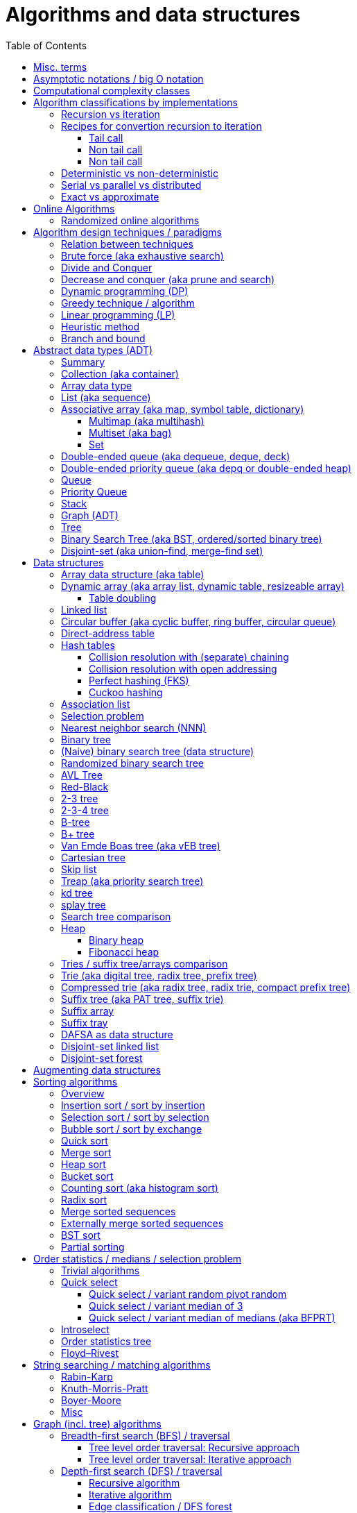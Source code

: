 // The markup language of this document is AsciiDoc
:encoding: UTF-8
:toc:
:toclevels: 4

= Algorithms and data structures


== Misc. terms

In-place:: An algorithm using +O(1)+ auxiliary memory space.  Often even +O(log n)+ is considered as in place.
Sentinel:: A sentinel is a dummy object that allows us to simplify boundary conditions.
Memoization:: The solution to a given (sub)problem is memoized in a `memo pad' (aka table).  E.g. upfront or when first encountering it.  When later seeing the same (sub)problem again, its solution can be looked up in the memo.  See also <<dynamic_programming>>.
[[whp]]
With high probability (w.h.p.):: An event E occurs with high probability if Pr[E] ≥ 1−1/n^c^ for any constant c.


== Asymptotic notations / big O notation
In computer science, big O notation is used to classify algorithms by how they respond to changes in input size, typically regarding running time space (memory/disk/...).

In the following +n+ is the _input size_, +f(n)+ is the _number of steps_ needed by an algorithm.

Types of asymptotic notations:

[cols="3,2,2,6,6"]
|====
| notation | | relation of growth rate | definition | notes
| +f(n) ∊ ο(g(n))+ | little-oh | f < g | ++For all c>0 there exists an n~0~>0 such that \|f(n)\| < c⋅\|g(n)\| for all n≥n~0~++ | f is dominated by g asymptotically.  Intuitively: grows strictly slower than. Rarely used in computer science.
| +f(n) ∊ O(g(n))+ | big-oh    | f ≤ g | ++There exist an c>0 and n~0~>0 such that \|f(n)\| ≤ c⋅\|g(n)\| for all n≥n~0~++ | Asymptotic upper bound (Mnemonic: O has a squiggle at the top (at least in some fonts)). Intuitively: grows no faster than. No claim on how tight the upper bound is; technically it woudn't be wrong to say that a linear algorigthm is +O(2^n)+.
| +f(n) ∊ Θ(g(n))+ | big-theta | f = g | ++There exist an c~1~>0, c~2~>0 and n~0~>0 such that c~1~⋅\|g(n)\| ≤ \|f(n)\| ≤ c~2~⋅\|g(n)\| for all n≥n~0~++ | Asymptotic tight bound (Mnemonic: the bar is in the middle). +Θ(g(n)) = O(g(n)) ∩ Ω(g(n))+
| +f(n) ∊ Ω(g(n))+ | big-omega | f ≥ g | Like O, but ≥ instead ≤ | Asymptotic lower bound (Mnemonic: the bar is at the bottom).
| +f(n) ∊ ω(g(n))+ | little-omega | f > g | Like ο, but ≥ instead ≤ | f dominates g asymptotically. Rarely used in computer science.
|====

Θ is also called _rate/order of growth_.

Note: Because ++O(g(n))++ is really a set, we should actually write ++f(n) ∊ O(g(n))++.  However we often write ++f(n)=O(g(n))++, the equal sign meaning ∊.
Informally, especially in computer science, the big-oh notation often is permitted to be somewhat abused to describe an asymptotic tight bound (it really only describes an asymptotic upper bound) where using big-theta notation might be more factually appropriate in a given context.

_worst case_ / _average case_ / _best case_ refers to the worst / average / best input -- a ``good'' input results in a short running time of the algorithm, a ``bad'' input results in a long running time.  For many algorithms we only care about the worst case, not the average case, because a) the worst case occurs fairly often in practice b) the average case is often as bad as the worst case c) it's difficult to know what an ``average'' input is (often it is assumed that all possible inputs are equally likely).

_Tight bounds_: An upper bound is said to be a tight upper bound (aka _supremum_) if no smaller value is an upper bound.  Likewise for tight lower bounds (aka _infimum_).

_Asymptotic efficiency_: Only look at rate of growth.  An algorithm is said to be _asymptotically optimal_ if, roughly speaking, its big-oh is equal to the big-oh of the best possible algorithm.

_amortized time_: `amortized +O(f)+' for operation o: In a sequence of length L of such o operations, the overall time is +O(L*f)+.  I.e. one of those o operations might use a particular large amount of time compared to the average case, but that time is amortized in the large.  A typical example is appending to an array; if the capacity is full, a new array of larger capacity needs to be allocated, and the data has to be copied.

An _output-sensitive algorithm_ is an algorithm whose running time depends on the size of the output, in addition to, or instread of, the size of the input.

Common functions ordered after order of growth: c, log~c~(n), n, n·log~c~(n), n^c^, c^n^, n!, n^n^


See also:

- http://bigocheatsheet.com/
- http://stackoverflow.com/questions/1364444/difference-between-big-o-and-little-o-notation
- http://stackoverflow.com/questions/2986074/algorithm-analysis-orders-of-growth-question


== Computational complexity classes

The field of computational _complexity classes_ categorizes decidable decision problems by how difficult they are to solve. "Difficult", in this sense, is described in terms of the needed computational resources.  A _decision problem_ is a problem with a binary answer, e.g. yes or no.  A _function problem_ can have answers that are more complex than a simple `yes' or `no'.  Function problems can be transformed into decision problems and vice versa.  Thus computational complexity can focus on decision problems. An _intractable problem_ is one that can be solved in theory (i.e. which is in R), but which in practice takes too long to be usefull. There's no exact definition, but in general problems not in P (but in R) are considered intractable.

Common complexity classes:

P:: (Decision) problems solvable in at most polynomial tyme (n^c^).  If you can establish a problem as not in P, you provide good evidence for its intractability.  You'd better spend your time developing an approximation algorithm or solve a tractable special case.

NP (non-determiniatic polynomial):: (Decision) problems solveable in polynomial time via a ``lucky'' algorithm: Like in dynamic programm the algorithm makes a guess at each branch points where it could follow multiple paths.  However, if the overall answer of the decision problem is yes, it magically (being an awsome cool fairy tale computer) always guesses the path that ultimatively leads to the yes.
+
Equivalently: (Decision) problems where the a given yes-answer (e.g. yes, this sudoku has a solution), has a proof (can take more than polynomial time) (e.g. this solved sudoku) which can be checked in at most polynomial time (e.g. take the alleged solution / proof and verify it holds up to the sudoku rules).
+
Is a nondeterministic computation model.  It's not a realistic model, but it's still a usefull model.

EXP:: (Decision) problems solvable in at most exponential tyme (2^n^).

R (recursive):: (Decision) problems solvable in finite time. Etymology: R stands for recursive, which in the old days stood for `will terminate'.

NP-hard (or X-hard in general):: At least as hard as every element in NP (X in general) (i.e. same hardness or harder, but not less hard than any element in NP (X in general))

NP-complete (or X-complete in general):: Intersection of NP and NP-hard.

[[pseudo_polynomial]]
Pseudo-polynomial:: A numeric algorithm runs in pseudo-polynomial time if its running time is polynomial in the numeric value of the input, but is exponential in the length of the input – the number of bits required to represent it.  E.g. <<knapsack>>, <<ford_fulkerson_algorithm>>.

Visualization of complexity classes, ordered on a line after hardness:

--------------------------------------------------
              P-complete  NP-complete  EXP-complete    R-complete
easier <----------|----------|-------------|---------|------> harder
      
P(incl P-complete)   P-hard (incl P-complete)
<-----------------+----------------------------------------->

      NP (incl NP-complete)     NP-hard (incl NP-complete)
<----------------------------+------------------------------>
--------------------------------------------------

Most people think P≠NP is true, but no one could prove it so far. It's one of the Millenium Prize Problems.  P≠NP translates to ``you can't engineer luck'', or to  ``solving problems is harder than checking solutions''.  NP is an awfully powerfull model of computation.  It can use this fairy tale computer which always magically guesses the right path.  So NP `obviously' is more powerfull than P -- except we don't know how to proof it.

Examples of NP-complete problems:

- Determining whether a graph contains a simple path with at least a given number of edges
- <<TSP,Travelling salesman problem>>
- <<knapsack>>
- <<hamiltoninan_path_problem>>
- _Boolean satisfiability_ (_SAT_) problem: *to-do*:
- _Subset sum problem_: Given a set (or multiset) of integers, is there a non-empty subset whose sum is zero?
- _clique problems_
 * Finding the maximum clique (a clique with the largest number of vertices)
 * Finding the maximum weight clique in a weighted graph
 * Listing all maximal cliques (cliques that cannot be enlarged)
- _minimum vertex cover_
- _maximum independent set problem_
- _Graph coloring_ regarding vertices (edges): Coloring the vertices (edges) of a graph such that no two adjacent vertices (edges) share the same color.


== Algorithm classifications by implementations

=== Recursion vs iteration

- What is computable by recursive functions is computable by an iterative model and vice versa.

- KISS: Use whichever is more easy to reason about for the given problem.  Since recursion maps easily to proof by induction, for many problems recursion is a straight forward choice.

* Recursion has to pay expense of function calls and function returns, which is typically larger than the (conditional) jump used in the iterative solution.  However in case of tail calls and an compiler featuring tail call optimization becomes pretty much equivalent to iteration since the machine code is iterative.

* Recursion needs memory on the stack for all the locals, the stack frame (the return address, the old stack pointer, ...).  However there are iterative solutions which need an stack or queue, which internally probably uses the heap with all its overhead in space and time.  It depends on the queue/stack implementation which is more efficient in terms of memory usage, locality, ....

- Modern compilers are good at converting some recursions to loops without even asking.


Terms: _base case_ is input for which the solution is directly known.  When the recursion arrives at the base case it is said to _bottom out_.


=== Recipes for convertion recursion to iteration

==== Tail call
Recipe for translating recursion into iteration for a function ++foo++ for the case where recursive calls are convertible to tail calls:

. Convert all recursive calls into tail calls.  If you're programming language supports tail call optimization, you're already done.

. Enclose the body of the function with a ++while(true) { ... }++ loop.

. Replace each call to ++foo++ according to this scheme: ``++foo(f1(...), f2(...), ...)++'' => ``++x1=f1(...); x2=f2(...); ...; continue;++''

. For languages where identifiers need to be defined: For each +x+ object introduced in the previous step, define the object before the while loop introduced earlier.

. Tidy up.


==== Non tail call
`Recipe' for translating recursion into iteration in case there are n multiple recursive calls which are not tail calls and not convertible to tail calls.  It's more tips than a proper recipe.

- Remember that all local variables (which includes parameters) and the return address are on the stack.  So if one needs to know the return address, i.e. one of multiple possible places, it gets nasty difficult.

- Enclose the whole body in a ++stack<...> s; s.push(args); while (!s.empty()) { current_args = s.pop(); ... }++

- Instead of n times recursively calling foo like ++foo(args1); foo(args2);...++ push the args on the stack in reverse order ++s.push(args2); s.push(args1)++.




Recipe for turning a non-tail call recursive function ++foo++ into one having a tail call:

. Identify what work is being done between the recursive call and the return statement.  That delivers a function +g(x,y)+, so the respective expression could be written as ++return g(foo(...), bar)++.
. Extend the function to do that +g+ work for us.  Extend it with an new accumulator argument, ++foo(..., acc=default_doing_nothing)++, and replace all return statements ++return lorem;++ with ++return g(lorem, acc);++.
. Now you can replace very occurrence of ++return g(foo(...), bar)++ with ++return foo(..., bar)++, since we don't have to do +g+ ourselves any more, we can let +foo+ do +g+ for us.

--------------------------------------------------
// example step 1
def factorial(n):
    if n < 2: return 1
    return factorial(n - 1) * n // thus we have an g: g(x,y)=x*y

// example step 2
def factorial(n, acc=1):
     if n < 2: return 1 * acc
     return (n * factorial(n - 1)) * acc //==factorial(n-1)*(acc*n)

// example step 3
def factorial(n, acc=1):
     if n < 2: return acc * 1
     return factorial(n - 1, acc*n)
--------------------------------------------------
See also: http://blog.moertel.com/posts/2013-05-11-recursive-to-iterative.html


==== Non tail call

--------------------------------------------------
stack localsAndParamsStack;
stack addrStack;
addr = FunEntr;
auto done = false;
do {
  switch (addr) {
  case FunEntry:
    ...
  case X:
    ...
  }
} while (not done);
--------------------------------------------------


*to-do*: mind implicit return at end of original function

*to-do*: how to return values from called function?

How to translate calls and returns:

--------------------------------------------------
             function call                      | return
machine instr.     pseudo code in loop          | pseudo code in loop
 -----------------------------------------------|-------------------------
                                                | continue
                                                |
(save locals)      localsAndParamsStack.push(   | localsAndParams = 
                       locals and params)       |    localsAndParamsStack.pop()
                                                |
push params        params = new params          |
                                                |
push returnAddr    addrStack.push(addr)         |
                                                |
jmp funAddr        addr = FunEntry              | addr = addrStack.pop()
                   continue                     |
                                                |
                                                | if (addrStack.empty())
--------------------------------------------------


=== Deterministic vs non-deterministic
*to-do*

=== Serial vs parallel vs distributed
*to-do*

=== Exact vs approximate
*to-do*


== Online Algorithms

An online algorithm is _k-competitive_ if there exists a constant k such that its cost is at most k times the cost of an optimal offline algorithm, ignoring a constant offset.  The factor k is called the _competitive ratio_.  If the constant offset is zero, the algorithm is said to be _strictly competitive_.  Using the paging problem as example, an _conservative algorithm_ has a cost of at most n  (n is the number of available pages) for any sequence of consecutive requests that involve (up to) n distinct pages. In other words, a conservative algorithm only updates its current hypothesis when making a mistake.


=== Randomized online algorithms

There are diffrent models of adversaries: The _oblivious adversary_ knows what algorithm I am running, but he sees none of the coin flips.  It's the adversary model commonly used.  The _fully adaptive adversary_ additionally also sees the coin flips. But that is uninteresting from a randomized perspective, because then the algorithm could as well be deterministic. The _adaptive adversary_ is somewhere inbetween. It knows the previous coin flips, but not the future flips. So it's an online algorithm itself.


== Algorithm design techniques / paradigms

[[relation_between_techniques]]
=== Relation between techniques

Decrease and conquer is similar to divide and conquer.  However the latter splits the problem into two or more sub problems.  The former doesn't need to combine the results of the sub problems.

In dynamic programming, subproblems overlapp and we need to solve them only once. In divide/decrease and conquer, sub problems do not overlap.

Dynamic programming vs greedy algorithm: in dynamic programming and divide/decrease and conquer the choices are made depending on the result of the sub problems. I.e. the sub problems are solved first.  The greedy algorithm makes first a (greedy) choice, thus reduces the problem to a subproblem, and then solves that remaining subproblem.


=== Brute force (aka exhaustive search)
This is the naive method of trying every possible solution to see which is best.


[[divide_and_conquer]]
=== Divide and Conquer

_Divide_ the problem into two or more subproblems that are smaller instances of the same problem.  _Conquer_ the subproblems by solving them recursively.  If the size of a subproblem is small enough, stop recursion (we say the recursion _bottoms out_) and solve it (we call that small subproblem a _base case_) in a straightforward manner.  _Combine_ the solutions the subproblems into the solution of the original problem.  See also <<relation_between_techniques>>.

Examples: Quick sort


[[decrease_and_conquer]]
=== Decrease and conquer (aka prune and search)
In each step the problem is turned into one single sub problem of smaller size, where as the rest ist pruned.  The algorithm stops when the base case is reached.  My thoughts: The size of a subproblem is typically by a constant factor (on average) smaller than one of the parent problem -- if the size would only decrease by a constant amount, in the worst case 1, it would just be the naive brute force solution.  See also See also <<relation_between_techniques>>.

Examples: binary search, quickselect.


[[dynamic_programming]]
=== Dynamic programming (DP)
Basic idea: `carefull brute force'.  Use brute force, i.e. try all possible ways (and in case of optimization problems, take the best one).  However do that `carefully', by dividing the problem recursively into subproblems and use <<memoization>> to solve a particular subproblem only once.  Thus DP is often good for optimizations problems.  The memo is typically an associative array with +O(1)+ insert and lookup time.

The following demonstrates dynamic programing by solving the <<rod_cutting_problem>>: Consider a steel company cutting steel rods and selling the pieces.  For simplicity lengths are integers.  Given a table of prices which states the price for a rod of length i.  How to cut a rod of length n into multiple smaller rods to maximize revenue.

Dynamic programming needs two hallmarks:

1. _Optimal substructure_: An optimal solution to the problem contains within it optimal solutions to subproblems.  I.e. if you have an optimal solutions to each sub problem, you can combine them to form the optimal solution to the original problem.  Example: in the rod cutting problem, if we cut a rod of length +n+ in two pieces,  that gives us two new subproblems, namely optimally cutting these two pieces.

2. _Overlapping subproblems_: A given sub-problem has to be solved/computed many times.  If that's not the case, there's no point in doing memoization.  Example: in the rod cutting problem, the problem of cutting a rod of length 2 has to be solved again and again within the problem of cutting a rod of length greater than 2.  Effectively the sub-problems form a directed graph, where x->y means subproblem x depends on subproblem y (i.e. y must be solved first).

Dynamic programming recipe:

1. _Define all subproblems_: I.e. define all vertices in the subproblem DAG. Details: Typically the input is a sequence of n items. For a given problem, it's subproblems are often either suffixes [i:] (Θ(n)) or prefixes [:i] (Θ(n)) or substrings [i:j] (Θ(n*n)).
2. _Guessing_ (I would say try all): For each step (i.e. node / subproblem), think about all the possible paths (i.e. outgoing edges) that have to be tried.
3. _Recurrence_: Same as step 2, but more formal: Formulate the recursive DP(...) function which returns the min/max/..., which includes defining the base cases.  Check that graph of subproblems is acyclic, i.e. is a DAG.
4. _Implement algorithm_: Implement DP(...), e.g. using one of the approaches presented below: top-down, bottom-up approach or shortest-path in DAG.
5. _Solve original problem_: Just call your algorithm with the right arguments. E.g. in the rod cutting problem, with the original rod lenght as in the problem statement.
6. _Reconstructing a solution_: Step 5 only gave a the value of the optimal solution (e.g. in case of the <<knapsack>> problem: the maximal value is 42), but you might also want to know which choices led there (e.g. which items to pack into the knapsack).
+
Variant 1) Each vertex also stores which choice it made.  Analogous to
DP(a,b,c,...), make it accessible e.g. via DPChoice(a,b,c,...).  Starting at
the root vertex, follow the path of those choices.
+
Variant 2) Starting at root of the DAG (e.g. DP(0,X) in the knapsack problem),
for current DP(a,b,c,...), try again, analogous to step 3, all possible paths
and take the one which results in the current DP(a,b,c,...), then recurse to
the choosen subproblem.

Approaches to implement the actual algorithm, see step 4 above:

_top-down approach_: DFS traverse the subproblem DAG from the root via recursion.  At each node, solve a particular problem only once (when it is first encountered) and in this case save its solution in the memo, and when it later is encountered again, look up the solution in the memo.

_bottom-up approach_: Iteratively solve the subproblems, in reverse topological order of the subproblem DAG.  Each iteration blindly uses the memo (knowing the solution must be there due to the topological order) and then memoizes the solution in memo. In general does the same computation as the top-down approach, provided you only solve those subproblems needed to ultimatively solve the orginal problem (e.g. a naive bottom-up approach of solving the _knapsack_ problem solves the whole DAG / matrix which includes nodes not reachable from the root / original problem).  Sometimes the bottom-up approach can save space, because you might know that you only need the last i solutions, e.g. in the fibonacci example you only need the last two. The topological sorted DAG helps to see if that is the case and how big i is.

_shortest path in DAG_: Often (*to-do*: when exactly / when not?) possible: Solve the <<shortest_path_problem>> (which is has a specialiced, more efficient version for DAGs) in the DAG.

Overall running time: +O(#subprobs * time/subprob)+.  Step 1 gives you #subprobs.  Step 3, i.e. the implemenation of DP, gives you time/subprob.  Recall that each subproblem is solved at most once.

Tiny example: An algorithm returning the n-th fibonacci number. For realistic examples, see <<edit_distance>>, <<knapsack>>.

--------------------------------------------------
# bottup-up                          # top down
                                     memo = {}
fun fib(n):                          fun fib(n):
  memo = {}                            if n in memo: return memo[n]
  for k=1 to(incl) n
    if k<=2: f = 1                     <--same
    else: f = memo[k-1]+memo[k-2]      <--" (recursive calls instead lookup)
    memo[k] = f                        <--"
                                       return f
--------------------------------------------------

Trivia: `Dynamic programming' is a wierd term, just take it for what it is. Still: in british english, `programming' means optimize.  The inventor, bellman, choose it for reasons among `sounds cool to a congress man', `to hide the fact he was doing math research'.

Example algorithms or example problems solvable with dynamic programing: Bellman-Ford, Floyd-Warshall, edit distance, <<knapsack>> (<<rod_cutting_problem>>, change-making problem), <<Dijkstra>>. *to-do* more examples of problems which can be solved using dynamic programming, e.g. from the problems sections. https://en.wikipedia.org/wiki/Dynamic_programming


[[greedy_technique]]
=== Greedy technique / algorithm

A _greedy algorithm_ repeatedly makes locally best choice/decision, ignoring effect on future, with the hope, but not guarantee, of finding an optimal solution to the overall problem.

Problems for which a greedy algorithm works well generally have these two properties:

- _Optimal substructure_: See also <<dynamic_programing>>.  Rational: The choice we just made (an optimal solution to a (mini) sub problem), plus the optimal solution to the subproblem that remains (which we will solve recursively), yields an optimal solution to the original problem.

- _Greedy choice property_: Locally optimal choices lead to globally optimal solutions.

In many problems, a greedy strategy does not in general produce an optimal solution, but nonetheless a greedy heuristic may yield locally optimal solutions that approximate a global optimal solution in a reasonable time.  A greedy algorithm never reconsiders its choices; it makes locally best choices. This is the main difference from dynamic programming, which is exhaustive and is guaranteed to find the solution.

Example algorithms: (Greedy) best-first search, A*, <<Dijkstra>>, fractional knapsack problem, change-making problem for canonical coin system. *to-do*: more examples.


=== Linear programming (LP)

_Integer linear programming_ (ILP) adds the additional constraint that numbers must be integers, making the problem NP-complete.

_standard form_ (aka _general form_, or _primal form_ (see LP duality)): Maximize, by solving for x⃑, a linear objective function x⃑·c⃑, subject to the linear inequalities A·x⃑≤b⃑ and to x⃑≥0. A, c⃑ and b⃑ are constant.

Any linear problem can be converted to the standard form. Original problem wants to minimize: switch signs of c⃑'s coefficients. Original problem has not a non-negative constraint on x~j~: Replace x~j~ by xʹ~j~-xʺ~j~.  Original problem has an equality constraint, say x~1~+x~2~=42: Replace that constraint by two constraints, x~1~+x~2~≤42 and -x~1~-x~2~≤-42.  Original problem has an ≥ constraint, say x~1~≥42 : Replace that constraint by -1 times the original constraint, e.g. -x~1~≤-42.

_certificate of optimality_: *to-do*

_LP duality_: Know the concept, but you probably won't use it often in practice. Every primal form has a _dual form_, where ``everything is inversed'': Minimize, by solving for y⃑, a linear objective function b⃑·y⃑, subject to the linear inequalities Aᵀ·y⃑≥c⃑ and to y⃑≥0.  The primal form and the dual form are equivalent.


References:

- MIT course 6.046J, Design and Analysis of Algorithms (Spring 2015), Lecture 15: "Linear Programming: LP, reductions, Simplex":  https://www.youtube.com/watch?v=WwMz2fJwUCg&t=603s[video], https://ocw.mit.edu/courses/electrical-engineering-and-computer-science/6-046j-design-and-analysis-of-algorithms-spring-2015/lecture-notes/MIT6_046JS15_lec15.pdf[lecture notes]


=== Heuristic method
Such algorithms include local search, tabu search, simulated annealing, and genetic algorithms.

*to-do*

=== Branch and bound

*to-do*


[[ADT]]
== Abstract data types (ADT)
An abstract data type is defined only by the operations that may be performed on it and by mathematical pre-conditions and constraints on the effects (and possibly cost) of those operations.  In OO lingo, it is an interface.  See also <<data structures>>,  which in OO are (non-abstract) classes.

=== Summary

*to-do*: finish tables

*to-do*: combine header cells , e.g. queue and stack are specialized deques

linear collections, excluding priority queues
|=====
|               | list | array | deque | queue  | stack
|insert-at(iter)| x    |       |       |        |      
|insert-front   | x    |       | x     | x      | x
|insert-back    | (x)  |       | x     |        |
|find(pos)      |      | x     |       |        |
|find-front     | x    | x     | x     |        | x
|find-back      | (x)  | x     | x     | x      |
|delete-front   | x    |       | x     |        | x
|delete-back    | (x)  |       | x     | x      |
|delete(iter)   | x    |       |       |        |
|successor/pred.| x    | x     |       |        |
|=====

associative collections and ordered by a key, plus priority queues
|=====
|               | priority queue | BST
|insert         | x              | x
|find(key)      |                | x
|find-min       | x              | x
|find-max       |                | x
|delete-min     | x              | x
|delete-max     |                | x
|delete(key)    |                | x
|successor/pred.|                | x
|=====

// associative unordered collections
// |=====         | set | 
// |insert
// |find(value)
// |delete
// |=====

*to-do*: draw is-specialization/generalization DAG plus data structures implementing them


[[collection]]
[[container]]
=== Collection (aka container)
Grouping of data items.  Generally, the data tiems will be of the same type.

Common operations: Create empty container, report number of objects it stores (size), delete all its objects (clear), insert new objects, remove objects, provide access to stored objects.

[[linear_collection]]
.Linear collections
The elements form a sequence. Example ADTs: <<list_adt>>, <<stack>>, <<queue>> (<<priority_queue>> [not associative since only the min element can directly be accessed], <<deque>>, <<depq>>)

[[associative_collection]]
.Associative collections (sorted or unsorted)
Given a key, the collection yiels a value. Example ADTs: <<associative_array>> (<<set>> [value being the key] (<<multiset>>))

.Graphs
Data items have associations with one or data items in the collection. Example ADTs: <<tree_adt>>.


Notably usually not considered a collection: fixed-sized arrays


[[array_data_type]]
=== Array data type

Random access, fixed size.

Implementation: array data structure


[[list_adt]]
=== List (aka sequence)

Sequencial access (no random access)

Implementations: linked list, doubly linked list, array data structure


[[map]]
[[associative_array]]
[[dictionary]]
=== Associative array (aka map, symbol table, dictionary)
<<collection>> of (key, value) _pairs_ (aka _items_), such that each key appears at most once in the collection.  Specialization of <<multimap>>.

Operations: _insert_ (aka add) a pair, _delete_ (aka remove) a pair, _look-up_ (aka search, find) value associated to a given key.  Optionally also _iterate_ over all pairs, _modify_ (aka reassign), the value of an already existing pair.

Implementations: association list, hash table, binary search tree, radix trees, tries, Judy arrays, ....


[[multimap]]
==== Multimap (aka multihash)
Is a generalization of a <<map>> (aka associative array) in which more than one value may be associated with a given key.  My words: As with <<multiset>>s, this is used in two distinct senses: either equal values are considered identical, and are simply counted, or equal values are considered equivalent, and are stored as distinct items.


[[bag]]
[[multiset]]
==== Multiset (aka bag)
A specialization of an <<associative_array>> in that the value part of the associative array's (key, value) pairs is absent or a sentinel value (like 1).

A generalization of a <<set>> in that it allows duplicates.  This is used in two distinct senses: either equal values are considered identical, and are simply counted, or equal values are considered equivalent, and are stored as distinct items.


[[Set]]
==== Set
A specialication of a <<multiset>> (which in turn is a specialization of an <<associative_array>>), in that no duplicates are allowed.


[[deck]]
[[dequeue]]
[[deque]]
=== Double-ended queue (aka dequeue, deque, deck)
<<linear_collection>> where elements can only be inserted to and removed from either side of the sequence.  Is a generalization of a <<queue>> and a <<stack>> in that elements can be inserted and removed to/from both sides.

Implementations: <<circular_buffer>> which resizes when it's full. <<dynamic_array>>, placing the current elements in its middle, and resize when either side becomes full.

Implemented more specialized ADTs: <<collection>>.

Terminology: Deque is the abbrevation of double-ended queue.  Deque (pronounced deck) is the abbbreviation thereof.  Deck is as in an deck of cars, which also provides a good mental image.

See also: - http://www.codeproject.com/Articles/5425/An-In-Depth-Study-of-the-STL-Deque-Container
- C&plus;&plus;'s deque allows random access/insertion, is thus pretty similar to vector. vector vs deque discussions: http://stackoverflow.com/questions/5345152/why-would-i-prefer-using-vector-to-deque, http://www.gotw.ca/gotw/054.htm


[[depq]]
=== Double-ended priority queue (aka depq or double-ended heap)
*to-do*


[[queue]]
=== Queue
<<linear_collection>> where the element removed is prespecified by a first-in-first-out (FIFO) policy.  Is a specialization of a <<deque>> in that insertion is only allowed on one side and removal only on the other side.

Common operations: Elememts can only be added to its _tail_ side (_enqueue_), and only be removed from the other side called _head_ (_dequeue_).  The only element that can be accessed is the one on the head side (_front_ or _peek_).

Common implementations offer +O(1)+ time and +O(1)+ auxiliary space for these operation and +O(n)+ space for the collection aspect.

Common implementations: circular buffer, doubly linked list, singly linked list with an additional pointer to the last node

Implemented more general ADTs: <<collection>>, <<deque>>


[[priority_queue]]
=== Priority Queue
A min (max) priority queue is similar to a queue, however dequeue extracts the element with the max (min) key.  I.e. each element has a key.  Principal operations for a max-(min-)priority queue: _insert_ (aka _enqueue_), _dequeue_ (aka _extract-max_(__-min__)), _peek_ (aka _max_(_min_)), _increase-key_(_decrease-key_).

Sorting and priority queues: If it is possible to perform integer sorting in O(n) time per key, then the same time bound applies to the time per insertion or deletion operation in a priority queue data structure (Thorup 2007.  It's however a complicated reduction).  *to-do*: elaborate more on relation sorting to priority queues

Common implementations: <<heap>>, self-balancing binary tree


[[stack]]
=== Stack
<<linear_collection>> where the element removed is prespecified by a last-in-first-out (LIFO) policy.  Is a specialization of a <<deque>> in that insertion and removal are only allowed on one single side.

Main operations:  Insertion is often called _push_ and can be only to one side called _top_.
Removal is often called _pop_ and can only be the element at the top end.  The only element that can be accessed is the one on the top end of the stack (_top_ or _peek_).

Implementations: <<array>>, <<linked_list>>.


[[graph_adt]]
=== Graph (ADT)
Chapter <<graph_theory>> explains the mathematical theory behind the graph ADT.

Common implementations:

- _Adjacency list_: Typically for sparse graphs.  Collection of unordered vertex lists, one for each vertex.  Sub-forms of how to implement an adjacency list:
 * An associative array associates each vertex (being the key) to an unordered list (being the value) of its adjacent vertices.  For the associative array, often a hash table is used.  If the key can be an integer, e.g. when the vertices are enumerated, then a simple array can be used instead the associative array.
 * Object graph of vertices: Each vertex has a collection of pointers to its adjacent vertices. Optionally, each element in that collection, actually representing an outgoing edge, also stores other properties of the edge, e.g. its weight.  However note that for undirected graphs, each edge is stored redundantely twice. *to-do*: why is apparently the associative array before much more common than this graph variant?
 * Object graph of vertices and edges: Each vertex object has a collection of pointers to its outgoing edges.  Each edge object has a pointer to its start and end vertex.
- _Edge list_: A collection of edge objects, each edge object storing something to identify the start and end vertex, possibly additionally also the edge's weight.
- _Adjacency matrix_ |V|×|V|:  Rows represent source vertices and columns represent destination vertices and cells the associated edge.  Data on vertices typically stored externally.  Typically for dense graphs, or when a quick way is needed to tell if two vertices are adjacent.  Does not work for multigraphs. *to-do* symetric for undirected graphs, inf for not adjacent vertexes, edge weights...
- _Incidence matrix_ |V|×|E|: The rows represent the columns, the columns the edges, a cell is 1 if the associated vertex is an start point of the assiciated edge, -1 if it's the end point, and 0 otherwise.  In a weighted graph, the 1s are replaced by the edge's weight.


[[tree_ADT]]
=== Tree
Note that there is a distinction between a tree as an abstract data type (what this chapter is about), a data structure (see <<data_structures>>) and a topic in graph theory (see <<tree_graph_theory>>).

Terms (see also those of <<graph_theory>>, in particular <<tree_graph_theory>> and <<DAG>>):

- _siblings_: nodes with the same parent.
- _cousins_: nodes with the same grand parent.
- _internal node_: A node with at least one child.
- _external node_ (aka _leaf_): A node with no children.
- _degree_: Number of sub trees of a node
- _level_: Depth + 1
- _size_: Number of nodes
- _height of tree / node_: Informally: Largest distance (see <<graph_theory>>) between root / that node and any leaf. Formally: ++height(node) = max(height(node.left), height(node.right)) + 1++, whereas height of NULL is -1 (equalently: height of leaf node is 0). Height of tree, height of root, depth of deepest leaf are all synonymous.
- _depth_ of node: Distance from root to that node.

Implementations: See those of <<graph_adt>>,  and the methods for storing a <<binary_tree>>


[[binary_search_tree]]
=== Binary Search Tree (aka BST, ordered/sorted binary tree)
Is a specialized <<binary_tree>> where 1) each node has a comparable key 2) for each node: the key of the left child, if child present, is smaller-or-equal than the node's key, and the key of the right child, if present, is larger-or-equal than the node's key.  Be +n+ the number of elements.  +h≥lg n+ the height of the tree.  The expected height is +h=lg n+ for a randomly built binary tree.

_binary search tree property:_ If node +y+ is in the left subtree of node +x+, then +y.key<=x.key+, if +y+ is in +x+'s right subtree, then +y.key>=x.key+.

_Search_ key +k+: +O(h)+. Recursively or iteratively, for current node +x+, if +k<x.key+ continue with left subtree, else right subtree.

[[rotation]]_Left/right rotation_: +O(1)+. Preserves the order of elements of an in-order traversal. Note that thus, in case of an BST, also preserves the binary-search-tree property.
+
The following visualizes left/rifght rotation. x/y/r are nodes, A/B/C are subtrees.  The middle subtree B changes the parent from x/y to y/x, and x/y swap parent/child relation which includes that the new parent's parent must be changed to r.
+
----------------------------------------------------------------------
   r                 r
   x      left       y  
A     y     →     x    C
     B C    ←    A B
          right    
A  x ByC         AxB y C
----------------------------------------------------------------------

_Min_/_Max_: +O(h)+. Follow left/right subtree until the leaf is reached.

_Successor_/_Predecessor_: +O(h)+. **To-do**

Implementations: <<AVL>> trees, red-black trees

Implements these more general ADTs: <<associative_array>>


[[disjoint_set]]
=== Disjoint-set (aka union-find, merge-find set)
A collection of n elements, partitioned into a number of disjoint sets. Or from another point of view: Given an undireced graph of n vertices, keeps track of connected components, and thus can answer which vertices are connected.

Usually each set chooses one of its elements as the representative; that representative element identifies the set. It is undefined which element is chosen, but it stays the same as long as the data structure is not modified.

Main operations:

- make-set(v): Adds element / vertex v to the collection, as a new set containing only that element.
- find-set(v): Returns the id of the set / connected-component element / vertex v is in. To see if elements / vertices u and v are in same set / connected: find-set(u)==find-set(v).
- merge-sets(u,v): Merges the sets of elements u and v / adds edge between vertex u and vertex v. It is undefined what the id of the new set is.

Implementations: <<disjoint_set_linked_list>>, <<disjoint_set_forest>>

|============
|                  | linked-list | forest / union by rank | forest / union by rank + path compression
| insert(v)        |             | O(1)                   | O(1)
| find-set(v)      | *to-do*     | O(log n)               | O(log* n)
| merge-sets(u,v)  |             | O(log n)               | O(log* n)
|============

Applications: <<Kruskal>>'s algorithm, *to-do*

Trivia: Was invented specifically to make Kruskal's algorithm more efficient


[[data_structures]]
== Data structures
A concrete particular way of organizing data in memory.  In OO lingo, its is a (non-abstract) class.  See also <<ADT>>, which is in OO lingo an interface.


[[table]]
[[array]]
=== Array data structure (aka table)
Fixed size, +Θ(1)+ time for indexing, with a very low constant factor.  ++O(0)++ wasted space.  Due to the fixed size, elements cannot be added / removed.


[[dynamic_table]]
[[dynamic_array]]
=== Dynamic array (aka array list, dynamic table, resizeable array)
In contrast to <<array>> the size is variable, thus allows elements to be added / removed.  _Capacity_ is the number of elements the container could currently hold, and the _size_ is the number of elements it actually currently contains.

[[table_doubling]]
==== Table doubling
When size equals capacity upon an insertion, create a new table with double the capacity and copy all elements over.  Thus insertions are +Θ(1)+ amortized.  Upon deletions, when you don't mind slack, never resize the table (as the STL does), or half the capacity when size drops below capacity/4. In that case both insertions and deletions are +Θ(1)+ amortized. (You can't half the capacity when the size reaches half the capacity because in a sequence like inserting/deleting/inserting/deleting, each operation could encompass a table resize which would mean +O(n)+ per operation.)  Of course, other constants than 2 can be used, as long as the factor which is to do shrink is greater than the factor to enlarge.

One can get +Θ(1)+ by roughly this idea: When you remark that you start to get full, start a new table with a larger capacity, initially empty.  On each insertions operation, copy a constant amount of items from the old table to the new one.  Once the old table is really full, just switch over to the new table.  All in all it's quite complicated, so it's not that often used.


[[linked_list]]
=== Linked list

Implementation of the ADT <<list>>.

Orthogonal properties:

- Singly, Doubly or Multiply linked
- Circular linked yes/no
- Sentinel nodes yes/no


[[circular_buffer]]
=== Circular buffer (aka cyclic buffer, ring buffer, circular queue)
Uses a single, fixed-size buffer as if it were connected end-to-end.

Internally uses 1) an array which's size equals circular's buffer capacity, 2) an pointer (or index) to the first element and 3) one to the last element.  Pointers in a circular buffer wrap around at the underlying array border (array.first and array.last (according array.size=circular_buffer.capacity)).

Implements the ADT <<queue>>

Difficulties:

- Depending on the exact implementation, distinguish the case that the buffer is empty and that it is full is not possible, because in both cases start and end point to the same element.


=== Direct-address table
Implements the <<associative_array>> ADT.  An array of size |U|, where U is the universe, i.e. the set of possible keys.  A key's value is the index into the array where the data corresponding to the key is stored.

Time: +O(1)+ worst average best case.  Space: +O(|U|)+.


[[hash_table]]
=== Hash tables
Implements the <<associative_array>> ADT.  Is an array of size m. A <<hash>> function +h(k,m)+ is used to map a key +k+ to [0,m), i.e. to an index into the table. When two keys hash to the same slot that is called a _collision_. The following subchapters describe ways how to deal with collisions. +α=n/m+ is the _load factor_ of the table.

In general, the various variants have the following properties: Search/insert/delete time in +O(k)+ for the best and average case, and ++O(k+n)++ worst case. Space is usually +O(n)+.

==== Collision resolution with (separate) chaining
Each table slot has associated a sequence of items, typically a singly linked list. The expected chain length is the table's load factor.

Insert/delete/find: +Θ(1)+ (Actually +Θ(1+loadfactor)+, but when loadfactor=O(1) (i.e. m=Ω(n)), it becomes +Θ(1)+). Rational: Paying O(n) to find table slot, then O(loadfactor) to walk the list.

Loadfactor should be +Θ(1)+ (i.e. m should be +Θ(n)+). If +m+ is too small, the loadfactor is too high, in the worst case not +Θ(1)+ anymore.  That would lead to hash table operations not being +Θ(1)+ anymore.  If +m+ is too large, we waste space.

==== Collision resolution with open addressing
Each slot can really only take one key, and has an attribute whether it's free. If a hash maps a given key to an non-free slot, a probe sequence is used iteratively to ultimatively find a free slot. Typically delition and table resize are possible but complicated, since *to-do*.  Unlike with chaining, if all slots are used, the table must be enlarged, see also <<table_doubling>>.

Probe sequences. +h(k,m,i)+ is the same as +h(k,m)+, with the aditional parameter i, denothin the i-th probe. If h(k,m,0) returns a used slot, you try h(k,m,1) and so on.

Linear probing:: ++h(k,m,i) = (h(k,m)+i) mod m++. Good locality, but most sensitive to primary clustering.

Quadratic probing:: Try m1=m0+1, m2=m1+2=m0+3, m3=m2+3=m0+6. Properties between linear probing and double hashing

Double hashing:: ++h(k,m,i) = (h(k,m)+i*h2(k,m)) mod m++. Interval is computed by another hashfuncion. Bad locality, but exhibits virtualy no clustering. m is typically a power of two. If m is even, h2 should deliver an odd number, else every 2nd slot will never be probed.


==== Perfect hashing (FKS)
*to-do*


==== Cuckoo hashing
*to-do*


=== Association list
Is an implementation of the ADT <<associative_array>>.

*to-do*


=== Selection problem
See <<order_statistics>>


=== Nearest neighbor search (NNN)

*to-do*:


[[binary_tree]]
=== Binary tree
A <<tree>> data structure in which each node has at most two children.  Note that a <<binary_search_tree>> is something else with more restrictions.

Properties:

- _full_(aka _proper_): Every node other than the leaves has two children.
- _perfect_: (aka ambiguously (see next) complete): A full binary tree in which all leaves have the same depth
- _complete_: Every level, except possibly the last, is completely filled, and all nodes are as far left as possible.
- [[balanced]]_balanced_: height is +Θ(lg |V|)+
- [[weight_balanced]]_weight balanced_: The size difference between the left and the right subtree is kept within some constant factor.
- _degenerated_ (aka _pathological_): Each node has at most one child.  The tree is thus effectively a linked list.

Methods of storing:

- See <<graph_adt>>
- As an implicit data structure in an array.  Be i the current node's index, 0 the first index, then its parent is at index floor((i-1)/2), its right child at 2i+1 and its left child at 2i+2.  In the case of a complete binary tree, no space is wasted.  See also <<binary_heap>> which commonly uses this scheme.


[[naive_BST]]
=== (Naive) binary search tree (data structure)
A data structure implementing the binary search tree ADT. When inserting, the elements are always inserted as leaves, whithout changing previous nodes.


[[random_binary_tree]]
=== Randomized binary search tree
Randomly permute the input before building the <<naive_BST>>. 

*to-do*: 

Expected height E[height]=O(lg(n))

[[avl]]
=== AVL Tree
A data structure implementing the binary search tree ADT.  Is a <<balanced>> binary search tree; balance is ensured by the following invariant: For each node n: |height(n.left) - heigh(n.right)| ≤ 1.  From that (indirectly) follows: tree height ≈ 1.44 lg(|V|).

Time complexity: O(log n) average and worst case for all basic operations (search, insert, delete).

Space complexity: O(n)

Each node stores its _balance factor_, which is the difference in height of the left and right subree. Must be in range [-1,1].

Rough description of how insertion/deletion work:

1. First do a normal BST insertion or deletetion (which honor the BST property)
2. For each node on the path from the newly inserted node up to the root: if balance factor is not in range [-1,1], fix it by only _rotation_ operations.

See also <<search_tree_comparison>>


[[red_black]]
=== Red-Black
A data structure implementing the binary search tree ADT.  Is a <<balanced>> binary search tree; Balance is preserved by attributing each node with one of two colors (typically called `red' and `black') in a way that satisfies red-black properties (see below).  Tree height ≈ 2*lg(|V|).

red-black properties:

- Roots and NILs are black (typically NILs are called the leaves and all other `poper' nodes are called internal nodes).
- Every red node has a black parent (i.e. never two consequtive red nodes on a simple path)
- For each descendant of a node n, the number of black nodes on the simple path from n to descendant is the same

Time and space complexity: save as <<AVL>> tree.

See also <<search_tree_comparison>>


=== 2-3 tree
*to-do*


=== 2-3-4 tree
*to-do*


=== B-tree
*to-do*


=== B+ tree
See data_base_systems.txt


[[vEB_tree]]
=== Van Emde Boas tree (aka vEB tree)
Is a tree data structure implementing the ordered <<associative_array>> ADT with m-bit integer keys. It performs all operations in O(lg m) time. The vEB tree has good space efficiency when it contains a large number of elements


[[cartesian_tree]]
=== Cartesian tree
A binary tree having the heap property and having the additional porperty that its in-order traversal delivers a given sequence S. Can be built in O(n) time from S and vice versa.

Example:
--------------------------------------------------
S = [8,7,2,8,6,9,4,5]

T =      2
        / \______
       7         4
      /       __/ \
     8       6     5
            / \
           8   9
--------------------------------------------------

Building cartesian tree T from a sequence S, which assumes parent pointers: To process each new value x, start at the node representing the value prior to x in the sequence and follow the path from this node to the root of the tree until finding a value y smaller than x. This node y is the parent of x, and the previous right child of y becomes the new left child of x. 

Building sequence S from cartesian tree T: If T's nodes are not labeled with values as above, which is likely, label each node with it's depth. Do an inorder traversal, resulting in an array of node labels.  LCA on T is still the same as RMQ on S.

Applications:

- <<RMQ>> in S corresponds to <<LCA_problem,LCA>> in T.
- Range searching *to-do*


=== Skip list
Is a data structure implementing the ordered <<associative_array>> ADT. Search, insert, delete in +O(lg n)+ time with high probability (opposed to `only' on average)


=== Treap (aka priority search tree)
A balanced (with high probability) binary search tree. The idea is to use randomization and the heap property to maintain balance with heigh probability, i.e. balancedness is not guaranteed. Search, insert, delete in O(log n) time with high probability, but O(n) worst case.

Each node in the this BST additionally has a priority, which is assigned a random value upon insertion. Upon insertion/deletion, both the BST invariant regarding the key and the heap property regarding the priority have to be fullfulled. This is done by a normal BST insert using the key, and then do rotations until the heap property is fullfulled regarding the priorities.

Trivia: The name is a portmenteau of tree and heap.

=== kd tree
A binary search tree ... *to-do*


=== splay tree
*to-do*


[[search_tree_comparison]]
=== Search tree comparison

<<AVL>> tree vs <<red_black>> tree: theoretically equivalent since time and space complexity are identical.  AVL trees are more rigidly balanced (≈ 1.44 lg(|V|)) than red-black trees (≈ 2 lg(|V|)), whereas the number of rotations when inserting or deleting is O(lg n) for AVL and O(1) for red-black.  Followingly prefer AVL when number of lookup operations dominate sum of insert/delete operations, and red-black oth erwise.

*to-do*: B-trees for 2ndary memory


[[heap]]
=== Heap
A _heap_ is a specialized tree-based data structure that satisfies the _heap property_: If node A is a parent node of B, then the key of node A is ordered with respect to the key of node B with the same ordering applying across the heap.  In a _max heap_ the parent node key is greater than or equal to those of the children, in a _min heap_ it's smaller than or equal.  Thus the element with the largest (max heap) / lowest (min heap) key is always stored at the root.  Note that there is no implied ordering between siblings or cousins.

Time complexities for binary, binomial, Fibonacci, pairing, Brodal, rank pairing, strict Fibonacci:

Creation::
- create-heap: create an empty heap
- make-heap (aka build-heap aka heapify): create a heap out of given elements. +O(n)+ binary, others *to-do*.
- union (aka merge): +Θ(m lg(n+m))+ binary, +O(lg(n))+ binomial, +Θ(1)+ others

Inspection::
- min (max) (aka peek or find-min/max): +Θ(1)+
- size()

Modification::
- extract-min(-max) (aka pop): +O(lg(n))+
- insert: +Θ(lg(n))+ binary, +Θ(1)+ others
- decrease-(increase-)key: +Θ(lg(n))+ binary & binomial & pairing,  +O(1)+ others

Applications of heaps:

- The heap data structure is one maximally efficient implementation of the <<priority_queue>> ADT.
- Merge sort
- <<Dijkstra>>'s shortest-path algorithm
- Order statistics

A heap data structure should not be confused with `the heap' which is a common name for the pool of memory from which dynamically allocated memory is allocated.


[[binary_heap]]
==== Binary heap
In a _binary heap_ the tree is a complete <<binary_tree>>. *to-do*: study implementation of the basic operations.

--------------------------------------------------
        0
    1       2
  3   4    5  6      0123456789 array index
 7 8 9               01-2---3-- tree level
--------------------------------------------------

parent(i) = floor((i-1)/2)
right-child(i) = (i+1)*2 - 1
left-child(i) = (i+1)*2


- +heapify(i)+.  Assumes that children of node +i+ are max heaps, but +i+ might violate the heap property.  Time: +O(lg(nst))+, where nst are the number of nodes in the sub tree rooted at i.
- +build_heap()+:  Converts an array into a heap.  Common implementation: in a bottom-up manner, for each node, starting at one-before-leaf-height height, call +heapify+.  Time: +O(n)+.


==== Fibonacci heap
*to-do*:


[[tries_comparision]]
=== Tries / suffix tree/arrays comparison

Data structure used to store a node (having up to Σ childs), and the resulting querry time and space needed, both in the trie (as opposed to the node).

|=======
|                               | query     | space      | ordering
| c. trie / array               | O(P)      | O(k·Σ)     | ✓
| c. trie / BST                 | O(P·lg Σ) | O(k)       | ✓
| c. trie / weight balanced BST | O(P+lg k) | O(k)       | ✓
| c. trie / w.b. BST + trimming | O(P+lg Σ) | O(k)       | ✓
| c. trie / van Emde Boas       | O(P)      | O(k·lglgΣ) | ✓
| c. trie / hash table          | O(P)      | O(k)       | ✗
| suffix tray                   | O(P+lg Σ) | O(k)       | ?
| suffix array                  | ?         | ?          | ?
|=======


[[trie]]
=== Trie (aka digital tree, radix tree, prefix tree)
See this as an intro to what a trie is. In practice you will use a <<compressed_trie>>, see there for more details.

Is an implementation of the ordered <<associative_array>> ADT. It stores +k+ items (key/value pairs), the stored keys being strings _T~i~_, i=1,...,k, the strings' letters are from alphabet _Σ_.  Internally, there is also the special letter _$_ which represents the end of a string.  A trie is a rooted tree where each edge is labeled with a letter.  Thus child nodes have an order.  A root-to-leaf path represents a string/key, the so reached leaf node the value associated with that key.  The strings derived from paths root to leaf are called _words_, the strings from other paths are called _prefixes_. |T|=|T~1~|+...+|T~k~| is the max number of nodes stored in the tree. In query/lookop, _P_ is a pattern/query searched in the trie.

Since the child nodes have an ordering, an in-order traversal prints the stored keys in order.

A trie can be seen as a DFA (Deterministic finite automaton) without loops (mind: a loop is not a cycle).  A trie can be compressed into an DAFSA (deterministic acyclic finite state automaton).  A trie eliminates prefix redundancy.  A DAFSA additionally also removes suffix redundancy.

Applications: See <<suffix_tree>>

Trivia: The name trie is a pun on re__trie__val.  Originally pronounced it as `tree'.  However, other authors pronounce it as `try', in an attempt to distuinguish it from `tree'.


[[compressed_trie]]
=== Compressed trie (aka radix tree, radix trie, compact prefix tree)
Based on <<trie>>, see there for terms and symbols. Is an implementation of the ordered <<associative_array>> ADT.  A radix tree is a space-optimized trie, where a node with only one child is removed, merging its two adjacent edges into one, which is then labeled with the concatenation of the labels of the two previous edges.  That is each edge is no longer labeled with a single character but potentially with a string. The [[letter_depth]]_letter depth_ of a node is the lenght of the key/path that leads to it.

Each node has at least two children, so there are less internal nodes than leaves. Recall there are as many leaves as stored strings, i.e. k. Thus there are O(k) nodes in the compressed trie.

Data structure used to store a node (having up to Σ childs), and the resulting querry time and space needed, both in the trie (as opposed to the node).

Compared to a hash table:

- A trie can have (depending on how nodes are represented) predictable look-up time +O(k)+.  A hash table has +O(k+n)+ time complexity worst case:  O(k) is used to generate the key, looking up the key is O(1) average but O(n) worst case.
- A trie does not need a hash function
- A trie can provide an ordering of the entries by key.  I.e. a trie supports ordered traversal.
- Locality is worse for a key, since it randomly accesses the nodes.
- A trie typically uses more space than a hash table, since the graph uses quite a lot pointers.

Compared to a binary tree:

- Binary tree has +O(k * (lg n))+ time complexity for look-up, insertion, deletion.  Mind that comparing a key requires +O(k)+; in many times the worst-case occurs, due to long prefixes towards the leaves.

References:

- https://courses.csail.mit.edu/6.851/spring12/scribe/lec16.pdf


[[suffix_tree]]
=== Suffix tree (aka PAT tree, suffix trie)
Based on compressed trie, see there for terms and symbols. Given a text T, append $ (see <<trie>>), then store all suffixes of T in a (compressed) <<trie>>. The value associated with a leaf is the starting position of the suffix in T.

When given multiple documents T^i^, i=1, 2, ..., n, append $~1~, $~2~, ... and $~n~ to each T^i^ respectively, and then throw all suffixes of each document into the suffix tree.

The suffix tree contains O(T) nodes, thuse O(T) space needed (using reasonable representations of the trie, see there).

Details: Seeing a letter as a string of size one, all edges in a compressed trie have strings on them. Such a string can be stored in O(1) by storing only the indicies (within T) of its first and last letter.

Applications:

- <<string_searching>>:
  * Find (all) occcurences of pattern P in text T. Create suffix tree for T. Using P as key delivers subtree whose leaves corresponds to all occurences of P in T.
  * Find first i occurences of pattern P in text T: Augment the leave nodes so they build a linked list, and augment internal nodes by a pointer to its leftmost descendant leaf.
  * Find number of occurences of pattern P in T: Augment internal nodes in the suffix tree with the number of leaves. Use P as key, the found node thus delivers number of leaves, which equals number of occurences.
  * Find longest substring that occures twice in P: Augment internal nodes with their <<letter_depth>>. Then search the internal node with the largest letter depth in O(T) time.
  * Find longest substring that occures in multiple documents T^i^: Similar to above, but look for the internal nodes with maximum letter depth with greater than one distinct $~x~ below.
  * Longest common prefix of two substrings in T in O(1) time: Take the two leaves corresponding to the indexes where the substring start, <<LCA_problem,find LCA>> in O(1) time, and the letter depth of the found node is the answer.
  * Find all occurences of T[i:j]: Instead of, as in a normal search, finding the node from the root in O(j-i) time, find the (j-i)the ancestor of leaf i in O(1) time (via an _LA_query_)


=== Suffix array
*to-do*

References:
- https://courses.csail.mit.edu/6.851/spring12/scribe/lec16.pdf


=== Suffix tray

Is a combination of a suffix tree and a suffix array,

Note that there's this similar idea ....


*to-do*

References:
- https://courses.csail.mit.edu/6.851/spring07/scribe/lec09.pdf


=== DAFSA as data structure
Represents a finite (since it has no cycles) set of strings aka keys.  Single source vertex.  Each edge is labeled by a letter / symbol.  Each vertex has at most one vertex which is labeled with a given letter.  The accepted strings are formed by the letters on paths from the source to any sink / NIL vertex.

Can be seen as an compact form of a trie.  Uses less space than a trie.  A trie eliminates prefix redundancy.  A DAFSA additionally also removes suffix redundancy.  A trie can store attributes for each string aka key, whereas a DAFSA cannot.

Is an implementation of the ADT <<associative_array>>.


[[disjoint_set_linked_list]]
=== Disjoint-set linked list
A data structure implementing the <<disjoint_set>> ADT, using a linked list for each set. The element at the head of each list is chosen as its representative.

*to-do*


[[disjoint_set_forest]]
=== Disjoint-set forest
A data structure implementing the <<disjoint_set>> ADT using a forest. Each element gets two attributes: A reference to parent element/vertex and its rank (see the weighted tree optimization). Imagine the elements to be organized as a forest. Each tree represents a set. find-set(v) means now finding the root of the tree v is in, which is done by chasing parent pointers. merge-sets(u,v) is implemented by attaching the root of the tree of u to the tree of v, or vice verca.

Optimizations: To avoid high trees which would make find-set (i.e. chasing lots of parent pointers up to the root) expensive, two optimizations are made: 1) union by rank: merge-sets always attaches the smaller to the larger tree. In that case the resulting tree only gets higher (by one) if both original trees had the same height. For that, we need to maintain the height of each tree. Due to path compression, the next optimization, we use an approximation of the height which we call rank. 2) Path compression: find-set(v) shortens the path from v to its root by, after finding the root, making the root the parent of v. That might change the height of the tree, but not our rank.

--------------------------------------------------
insert(v):
  parent[v] = v
  rank[v] = 0

find-set(v):
 if parent[v]!=v:
   parent[v] = find-set(parent[v]) // "parent[v] =" is path compression
 return parent[v]

merge-sets(u,v):
  rootOfU = find-set(u)
  rootOfV = find-set(v)

  // naive variant
    parent[rootOfU] = rootOfV

  // union by rank optimization
    if rank[rootOfU]<=rank[rootOfV]: parent[rootOfU] = rootOfV
    else                           : parent[rootOfV] = rootOfU
    if rank[rootOfU]==rank[rootOfV]: rank[rootOfV] += 1
--------------------------------------------------


== Augmenting data structures

1. Choose an underlying data structure DS.
2. Determine additional information AI to maintain in DS.
3. Verify that we can maintain AI for the basic operations on DS.
4. Develop new operations.

Let +f+ be an attribute that augments a red-black tree +T+, and suppose that the value +x.f+ for each node +x+ only depends on only the information in the nodes +x+, +x.left+ and +x.right+. Then we can maintain +f+ in all nodes of +T+ during insertion and deletion without affecting the +O(lg n)+ performance of these operations.


== Sorting algorithms
Properties of sorting algorithms.  See also properties of algorithms in general.  Comparison-based sorting algorithm are asymptotically optimal when they run in +O(n lg(n))+ time.

Stable:: Stable sorting algorithms maintain the relative order of records with equal keys
Adaptability:: Whether or not the presortedness of the input affects the running time.
internal/external sorting:: Internal: all the data fits into main memory. External: the input data does not fit into main memory, and parts of it must reside on secondary storage.

=== Overview

To sort arrays:

* Bubble sort, Insertion Sort and Selection Sort, having +O(n^2^)+, are bad. However insertion sort is online, stable, adaptive and has a small constant factor (also due to being CPU cache friendly), so it's often used for the base case of the recursive +O(n log n)+ algorithms. Bubble sort has tiny code size.
* Quick sort is great when it works, but unreliable (+O(n^2^)+ worst case), not stable, +O(log n)+ space for stack. Time complexity has a relatively small constant factor since it's CPU cache friendly.
* Merge sort is reliably good, stable, highly parallelizable, but requires +O(n)+ auxiliary space;
* Heap sort is reliably good, but unstable, and also about a factor of 4 slower than quick sort's best case.
* Introsort (hyprid of quick sort and heap sort) almost same as quicksort, now having the good +O(n log n)+ worst case, but constant factor is between quick sort and heap sort, i.e. worse than quick sort's average case.

To sort linked lists:

* Copy it to an temporary array, sort that, copy the array back to the linked list.  Main reason: array has much better locality than a linked list where the nodes are scattered within memory.
* Variant of merge sort

To sort strings:

* *to-do*

To sort integers:
* *to-do* see e.g. at 6:40 https://www.youtube.com/watch?v=pOKy3RZbSws&list=PLUl4u3cNGP61hsJNdULdudlRL493b-XZf&index=14


References:

- https://en.wikipedia.org/wiki/Sorting_algorithm#Comparison_of_algorithms
- Non comparison sorts with integers: http://en.wikipedia.org/wiki/Integer_sorting


=== Insertion sort / sort by insertion
Time: +O(n^2^)+ worst case & average case, +O(n)+ best case.  Auxiliary space: +O(1)+.  Adaptive.  Stable.  In-place.  Online.  Brief: In each outer iteration, the next element from the yet unsorted part is inserted into its correct position in the sorted part. More detailed: The input is logically divided into a sorted part at the left, initially empty, and an unsorted part at the right, initially the complete input.  In each outer iteration, insertion sort removes (see following swap) the leftmost element from the unsorted part.  In an inner iteration it drags the element to the location the elements belongs to within the sorted part by searching to the left and swapping elements on the way.  Often used for small arrays (since time complexity has a small constant factor).


=== Selection sort / sort by selection
Time: +O(n^2^)+ worst case & average case & best case.  Auxiliary space: +O(1)+.  Brief: In each outher iteration, select the min element from the yet unsorted part and append it to the sorted part. Detailed: Divide the input logically into a sorted part (initially empty) followed by an unsorted part (initially the whole input).  In each iteration search the smallest element in the unsorted part, swap it with the leftmost element of the unsorted part, then increment the pointer dividing the sorted / unsorted sub lists.


=== Bubble sort / sort by exchange
The input is devided logically into an unsorted part to the left, initially the whole input, followed by an sorted part, initially empty.  In each inner iteration, a sliding window of length two elements traverses the unsorted list from left to right, advancing in one element steps.  At each step, the two elements in the sliding window are swapped if needed to ensure the right element is larger than the left element.  The result of one inner iteration is that the sorted part gets one element added to its left side.  The process is repeated until all is sorted. As an optimisation, if an inner loop makes no swaps, it means the `unsorted' part is actually sorted and we can terminate early.


[[quick_sort]]
=== Quick sort
Time: +O(n^2^)+ worst case, +O(n lg(n))+ average case, best case: (simple partition: +O(n lg(n))+, 3way partition and equal keys: +O(n)+).  Auxillary space: worst case: (naive: +O(n)+, Sedgewick +O(log n)+).  Not stable in naive implementation.  Hidden factor in time complexity in practice quite small.  The +O(n^2^)+ worst case running time might be a problem when input size is large and used in an real-time system or system concerned with security (because malicious user potentially can trigger worst case behaviour).


=== Merge sort
Time: +O(n lg(n))+ worst case & average case & best case.  Space: +O(n)+ auxiliary memory.  Stable.  Good locality of reference.  Parallelizes well.  External sorting possible.  1) Divide the sequence into two equal length subsequences 2) sort the two sequences using recursion, recursion stops at a sequence of one element 3) merge the two sequences (see below).  Discussion: Good for sequentially accessible data.  Highly parallelizable (+O(log n)+).  Variant: _natural merge sort_:  Time: +O(n)+ best case, the rest remains equal.  Exploits any naturally occurring runs in the input.  Variant: _external merge sort_: Motivation: input data does not fit into memory.  Divide the input data into N blocks, each block fitting into memory.  Sort each block with any sorting algorithm and write the result to disk (N files).  Then with ``externally merge sorted sequences'' merge the blocks/files.  Variant _merge sort for linked lists_: *to-do*


=== Heap sort
Time: +O(n lg(n))+ worst case & average case & best case.  Auxillary Space: +O(1)+.  In-place.  Not stable.  In practice often somewhat slower that quick sort, however it has a better worst case run time.  Brief: As selection sort, however the min element is found via an binary min heap. Detailed: The input is logically divided into an unsorted part, initially the whole input, followed by a sorted part, initially empty.  The unsorted part is heapified into a max heap.  In each iteration, the first (i.e. max) element is swapped with the last,  thus appending a new element to the left side of the sorted part, and thus also shrinking the heap / unsorted part by one.  Using the heap's sift down operation (or just heapify again the unsorted part), the heap property is re-established.


=== Bucket sort
Time: +O(n^2^)+ worst case, +O(n+k)+ average-case and best case.  Auxiliary space: +O(n+k)+.  Stable.  Not comparison-based; it assumes that the elements' values are uniformly distributed, for simplicity, without loss of generality, assume in [0,1).  Make an array of k `buckets', where each bucket is a sequence of elements, initially empty.  For each element in the input, insert it into the bucket having the array index k*elementvalue.  Then sort each of the buckets with another sort.  Then produce the final output by concatenating the buckets.  Note: the time complexity gets worse if the data is not uniformly distributed as assumed, since certain bucket sequences get much longer than other.


=== Counting sort (aka histogram sort)
+Θ(k+n)+ time complexity, +Θ(k+n)+ or +Θ(k)+ space complexity, depending on whether the _required_ output array (sorting in-place only with the input array is not possible) is taken into account or not.  Not comparison-based; it assumes that each element is an integer in the range +0--k+, where +k=O(n)+ (If you start off with non-integers, you might be able to map to integers).  Stable sort.  Algorithm: With an array a of size k, for each input element x, increment a[x]. Then for each item (index i) in the array, print the number i a[i] times. 

--------------------------------------------------
k=5, input={3,4,2,2,4}
             1s   2s  3s  4s  5s
a           { 0,  2,  1,  2,  0 }
output      {     2,2,3,  4,4   }
--------------------------------------------------


=== Radix sort
Not comparison-based.  Stable sort.  Given n d-digit numbers/strings, each digit can take up to k possible values.  Time: +Θ(d(n+k))+ (provided the internally used stable sort has +Θ(n+k)+), however the hidden constant factor is in practice quite large relative to other sort algorithms.  First sort/group after least significant digit, then after second least, .... The inner sort must be a stable sort, typically counting sort or bucket sort.


=== Merge sorted sequences
Time: +Θ(n)+.  Space: +O(n)+. Imagine n cards within m sorted piles of cards face up.  Take the smallest card yous see and put it on the sorted pile.


=== Externally merge sorted sequences
Given N sorted sequences on disk which do not fit all together into memory.

For each, make a buffered (in memory) input stream.  Make an (buffered) output stream for the result.  Now there are N input streams and 1 output stream and the algorithm works as described in ``merge sorted sequences''.  You might want the I/O to be in separate threads, so the actual algorithm can run while there is IO filling parts of in input stream with new data, or flushing part of the output stream. However, if there are only B blocks/pages of memory available but there are more than B-1 input streams, multiple passes have to be made.


[[BST_sort]]
=== BST sort
Take an implementation of the BST ADT, insert all elements of the input, then do an in-order walk.

When the <<naive_BST>> is used, BST sort does same comparisons as <<quick_sort>>, but in a different order. (where quick sort uses first element as pivot, and then does stable partitioning). When the input is randomly permuted before building the BST, _randomized BST sort_ does again the same comparisons as randomized quick sort choosing its pivot randomly.

=== Partial sorting

Sort the k smallest elements.  Opposed to all elements, as in total sorting.

_partial heapsort_: Heapify to a min heap, then do m extractions.

_quickselsort_: Use quickselect to find k-th smallest element. The way that
algorithm works will leave it at the k-th position. Sort the elements [0,k).

|=====
|                    | time av.       
| partial heapsort   | O(n + k log n)
| quickselsort       | O(n + k log k)
|=====


[[order_statistics]]
[[Selection]]
== Order statistics / medians / selection problem

_Selection problem_: Find the i-th order statistic, i.e. find the i-th smallest element out of an, typically unsorted, set of elements.

The _i-th order statistic_ is the i-th smallest element out of a set of elements.  For example, the _minimum_ of a set of elements is the first order statistic, and the _maximum_ is the n-th order statistic.  A _median_, informally, is the “halfway point” of the set.  When n is odd, the median is unique, occurring at i D .n C 1/=2.  When n is even, there are two medians, occurring at i D n=2 and i D n=2C1.  Thus, regardless of the parity of n, medians occur at i D b.n C 1/=2c (the _lower median_) and i D d.n C 1/=2e (the _upper median_).  For simplicity in this text, however, we consistently use the phrase “the median” to refer to the lower median.

Overview:

|======
|                                  | time av.               | time worst  
|via sort                          | O(sort(n))             | O(sort(n))
|quick select / random             | O(n) almost certain    | O(n^2)
|quick select / median of 3        | O(n)                   | O(n^2)
|quick select / median of medians  | O(n) high const factor | O(n) high const factor
|Introselect                       | O(n)                   | O(n)
|Floyd–Rivest algorithm            | O(n)                   | ? *to-do*
|======

=== Trivial algorithms
Finding the minimum, i.e. i=1, element can be trivially solved in +O(n)+ time and +O(1)+ auxillary space by iteratively searching through the array for the smallest element respectively.

If the input is preprocessed sorting it first, then we can just access the i-th element in the sorted collection in +O(1)+. Recalling sorting algorithms, the cost of the preprocessing is typically +O(n log n)+, but can be +O(n)+ for certain input. Obviously this might be a good strategy if the collection is static and thus has to be preprocessed only once, and there are more than +O(log n)+ queries (assuming +O(n log n)+ sorting and +O(n)+ for the competing selection algorithm).

=== Quick select

A <<decrease_and_conquer>> algorithm: In each recursion step, choose a pivot and partition the input (of the current recursion step) into a part smaller than the pivot and larger than the pivot respectively.  That delivers the position / index of the pivot.  Then recurse into the left/right part depending on whether i is smaller/larger than the pivot's index.  The base case is either if i is equal the pivot after partitioning, or when the input size is 1.

The best possible pivot is the median (apart from the i-th element, which would directly deliver the solution), since it halves the input.  Like quicksort, the quickselect has good average performance, but is sensitive to the pivot that is chosen.  See the next chapters on strategies how to choose the pivot.

==== Quick select / variant random pivot random
See the previous `common core' chapter. The pivot is chosen randomly.


==== Quick select / variant median of 3
The pivot is the median of the first, middle and last element. Also sort these three elements.


[[median_of_medians]]
==== Quick select / variant median of medians (aka BFPRT)
See the previous `quick select core' chapter. The chosen pivot is an approximate median (remember that the real median would be optimal). It is guaranteed being between 30th and 70th percentiles.

Algorithm to find pivot in array A: Make groups of five elements and find median in each of those (e.g. via insertion sort and taking 3rd element). Then recursively find median of those medians.

Trivia: BFPRT stands for the name of its inventors Blum-Floyd-Pratt-Rivest-Tarjan

*to-do*: Time, auxillary space?

=== Introselect
The idea is to start out with an decrease and conquer selection algorithm that has very good average performance but bad worst case performance, and if it on the fly remarks that it is making bad progress (i.e. steers towards the worst case), switch to choosing a selection algorithm that has optimal worst case perforamnce.

Concretely, starts out with the quick select variant which uses a random pivot, and potentially switches to the median of medians quick select variant.

Examples of possible switching strategies:

- If the sum of partitions so far exceeds the original input size times a constant factor. Only one variable needed to track sum of partitions so far.
- If at any point the last k partitions did not half the input size, where k is some small positive constant. 

Trivia: Introselect is short for introspective selection.

=== Order statistics tree

1) Augment a binary search tree by augmenting each node with the size of its subtree.

Select(i): O(log n) [however that does not include the cost of creating the tree!!]

2) Via min max heap

*to-do*

=== Floyd–Rivest
Functionally equivalent to quickselect, but runs faster in practice on average.

*to-do*


[[string_searching]]
== String searching / matching algorithms

Problem: Find all/some occurences of a pattern P in a given text T.  Let _Σ_ be an alphabet (finite set), _T_ a string of length _n_, _P_ a string of length _m_.  Both the pattern and searched text are vectors of elements of Σ.

_naive string search_: iteratively check at each location in the searched-text.  Time: +O((n-m+1)m)+ worst case, +O(n)+ average case (note that m<=n).

Comparision *to-do*: Small/big T, small/big P, small/big Σ, repeatedly searching in same T, repeatedly searching same P, ...
- http://programmers.stackexchange.com/questions/183725/which-string-search-algorithm-is-actually-the-fastest
-


=== Rabin-Karp
Time: +Θ(m)+ pre-processing, +Θ((n-m+1)m)+ worst case running time,  +O(n+m)+ expected running time.  *to-do*: I don't see why the naive approach should have a worse expected running time, or a worse constant factor if equal

Compute a hash of the pattern.  Iteratively move a window over the search text until the left edge of the window hits the end of the search text.  The window has the same length as the pattern.  In each iteration compute a rolling hash of the window.  If the window-hash matches the pattern-hash, do a regular string comparison between the window and the pattern, and if they still match, the pattern is found.

Popular rolling hash functions for Rabin-Karp:

--------------------------------------------------
static const int q = ...; // a prime where q*radix<INT_MAX
static const int h = pow(d, m-1) % q;

int find(const string& text, const string& pattern) {
   int radix = ...; // aka d.  size of alphabet, e.g. 127 or 255
   int textlen = text.length(); // aka n
   int patternlen = pattern.length(); // aka m
   int patternhash = hash(pattern, m); // aka p
   int texthash = hash(text, m); // aka ts
   for ( int s=0; s<=textlen-patternlen; ++s ) {
     if (patternhash==texthash && text.issubstring(s,pattern))
       return s;
     if (s<textlen-patternlen)
       texthash = rollinghash(texthash, text[s+1], text[s+patternlen+1]);
   }
   return -1;
}

int hash(const string& str, int len) {
    int acc = 0;
    for ( int i=0; i<len; ++i ) acc = (radix * acc + str[i]) % q;
    return acc;
}

int rollinghash(int hash, char ch_out, char ch_in) {
    return (radix*(hash - ch_out*h) + ch_in) % q;
}
--------------------------------------------------


=== Knuth-Morris-Pratt
Time O(n+m) worst case [O(m) preprocessing], O(m) auxillary space

*to-do*


=== Boyer-Moore
O(n+m) worst case

*to-do*


=== Misc

- <<suffix_tree>>
- _FSA_ / _DFA_: *to-do*


== Graph (incl. tree) algorithms

See also <<graph_theory>> and <<graph_adt>>.

[[BFS]]
=== Breadth-first search (BFS) / traversal

An algorithm for traversing or searching a graph in breadth first order in +O(V+E)+ (= +O(b^d+1^)+) time and +O(V)+ space.  Typically used to traverse a connected graph starting from a single source, thus that's what is shown here. Traversing a disconnected graphs, which implies multiple sources, is theoretically also possible, but not shown here. See the outer skeleton of DFS for the general idea how that would be done.

Intuitively the algorithm is: Starting at the source vertex, a spanning tree is built, level by level.  A queue contains the neighbors (not yet part of the spanning tree) of the leaves of the spanning tree.  In other other words, the queue contains the vertices to be added next to the spanning tree, ordered after their level in the spanning tree.  A visited/unvisited attribute per vertex ensures that a node is only added once to the queue.

Overview version:
--------------------------------------------------
Breadth-First-Search(Graph, source:vertex):
  // 'visited' means part of current spanning tree or it's
  // neighbor vertices. Not needed for trees.
  source.visited = true            
  create queue and enqueue root
  while queue is not empty:
    current = queue.dequeue() // add current to spanning tree
    for each neighbor:
      if !neighbor.visited:
        neighbor.visited = true
        queue.enqueue(neighbor)
--------------------------------------------------

Time complexity +O(V + E)+ (each vertex is enqued/dequed at most once, and each edge is looked at twice (from each of its two sides)). Auxillary space complexity is +O(V)+ (Each vertex needs an attribute to know wheter it was visited. Beside that, in the worst case, the queue contains all vertices).  For graphs which are implicitly defined or very large, time complexity is better given as +(b^d+1^)+, whereas b is the branching factor and d is the distance (weights being 1) up to which we search.

To be able to know whether a given node (aka vertex) was already visited typically each node gets a `color' attribute and/or a distance attribute attached.  If it is known that the graph is acyclic that color attribute is not needed since it's inherently not possible for that algorithm to visit a node twice.  There are multiple common naming schemes for the colors. The three color schemes have no advantage over the two color schemes other than some people find the algorithm easier to understand / visualize. 

[options="header"]
|=====
   |relation to distance      |                       |                      |       |
   |NIL / infinite            |unvisited/undiscovered | unvisited            | white | not seen at all
.2+|not NIL / not infinite .2+|visited/discovered     | tentative (neighbor) | gray  | not visited but neighbor of visited; member of Q
                                                      | visited              | black | visited
|=====


Detailed version:
--------------------------------------------------
Breadth-First-Search(graph, source:vertex [, dest:vertex]):
  init(graph, source, Q) # Q contains vertexes adjacent to visited notes
  while Q is not empty:
    current = Q.dequeue()
    [current.color = visited] // not needed in the two-colors schemes
    [do auxillary visit action with current]

    for each neighbor that is adjacent to current:
      if neighbor.color == unvisited // or: neighbor.distance == NIL
        neighbor.color = tentative // or: neighbor.distance = current.distance + 1
        [neighbor.parent = current]
        [if source==dest: return] // if its only about finding path source->dest
        Q.enqueue(neighbor)

init(graph, source:vertex):
  for each vertex v in graph:
     v.color = undiscovered // or: v.distance = NIL
    [v.parent = NIL]

  source.color = tentative // or: source.distance = 0
  create empty queue Q
  Q.enqueue(source)
--------------------------------------------------

Applications:

- Solves the single-source <<shortest_path_problem>> where all edge weights are equal / absent, i.e. where for all paths the path weight equals the path distance.



DFS does not really produce a spanning tree but a spanning forest. The book says `predecessor subgraph'.


==== Tree level order traversal: Recursive approach


==== Tree level order traversal: Iterative approach

Is basically a BFS, simplified by the fact that a tree is an acyclic graph, and that typically the distance is not something that we want to know, and thus neither the color nor the distance attribute is needed.

--------------------------------------------------
Tree-Level-Order-Traversal(root):
  create empty queue Q
  Q.enqueue(root)

  while Q is not empty:
    current = Q.dequeue()
    for each child of current:
      Q.enqueue(n)
--------------------------------------------------


[[DFS]]
=== Depth-first search (DFS) / traversal

An algorithm for traversing or searching a graph in depth first order.  In +Θ(V+E)+ time and +O(V)+ space.  Typically used to traverse the complete, possibly disconnected graph.  As opposed to search only a connected graph starting from a single source; however that is also possible.


==== Recursive algorithm

Basic algorithm for a connected graph:
--------------------------------------------------
DFS-visit(graph, source:vertex):
  mark source as visited    // not needed for tree
  for each neighbor of source:
    if !neighbor.visited:   // not needed for tree
      DFS-visit(graph, source)
--------------------------------------------------

More detailed algorithm for a general graph:
[[DFS_all_source]]
--------------------------------------------------
DFS-all-source(graph):
  for each vertex in graph
    set color=unvisited and parent=NIL
  for each vertex v in graph:
    if v.color == unvisited:
      DFS-visit(graph, v)

DFS-single-source(graph, source:vertex):
  for each vertex in graph
    set color=unvisited and parent=NIL
  DFS-visit(graph, source)

DFS-visit(graph, current:vertex):
  current.color = tentative
  [do auxillary pre-order action with current]
  for each neighbor adjacent to current: // aka explore edges (current,neighbor)
    [if neighbor.color is tentative: graph_has_cycles = true]
    if neighbor.color is unvisited:
      [neighbor.parent = current]
      DFS-visit(graph, neighbor)
  [do auxillary post-order action with current]
  [push to front of topo sorted sequence]
  [current.color = visited]              // not needed in the two color variants
--------------------------------------------------

Analysis DFS-all-source: Time complexity: +Θ(V+E)+. Rational: Each vertex is visited (is current) once -> +O(V)+.  Each outgoing edge of each current (i.e. each node) is looked at -> +O(E)+. Space complexity: +O(V)+. Rational: Each vertex has at least the color attribute attached. Also in the worst case, when the graph is a list, there are as many recursion calls (stack pushes) as vertices.


==== Iterative algorithm

Intuitively the algorithm is: Starting at the source vertex, a spanning tree is build, prefering to grow the tree in depth rather than breadth.  A stack maintains the neighbors of the current nodes' spanning tree anchestors.  Ordered after spanning tree depth, except for those having the `is-in-spanning-tree' flag set; those are semantically not really part of the stack anymore.  When a vertex is popped from the stack, if it is not already part of the spanning tree, it is made the current node and is made part of the spanning tree.  When the current vertex adds a neighbor to the stack he means `I want that neighbor as my spanning tree child'.  Due to the stacks FILO policy, that `takes away' that neighbor from any spanning tree anchestor who also wanted that neighbor as its child.  I.e. the stack can contain a vertex multiple times.  When a given vertex is popped the first time from the stack, his parent wins, and it is added to the spanning tree.  Wannabe parents of further occurences of the same vertex further below in the stack loose.  To prevent adding the vertex again to the tree, each vertex needs an attribute which tells whether or not it's already part of the tree.


Basic algorithm 1 for a connected graph:
--------------------------------------------------
DFS-visit(G:graph, root:vertex):
  root.isInSPT = false
  create stack and push root
  while stack is not empty:
    current = stack.pop()
    if !current.isInSPT:
      current.isInSPT = true
      for each neighbor:
        // The if-guard is not required, but it would be silly to omit it.
        if !neighbor.isInSPT:   
          // Announce that the current vertex wants neighbor as its spanning
          // tree child. That takes 'take away' that neighbor from any
          // anchestor of the current vertex who also wanted it as its child.
          stack.push(neighbor)  
--------------------------------------------------

Basic algorithm 2, which is closer to the detailed that follows, for a connected graph:
--------------------------------------------------
DFS-visit(G:graph, root:vertex):
  while stack is not empty:
    current = stack.top()
    if current.color == unvisited:
      current.color = visited
      for each neighbor of current:
        stack.push(neighbor)
    else
      stack.pop() 
--------------------------------------------------

The recursive DFS saves on its call stack for each recursion the pair 1) the current vertex and 2) for that current vertex the current neighbor in the sequence of neighbors it is iterating over. The following iterative solution saves neighbors on the stack, but not the `current neighbor'. E.g. when starting, _all_ neighbors of the src node are pushed immediately onto the stack, and only after that the next iteration begins; that is unlike the recursive solution, which only explores the 2nd neighbor of the src after the complete DFS tree of the first neighbor has been explored. 

Note that DFS-visit is only part of DFS-all-src, *to-do* make it correct where to place init

--------------------------------------------------
DFS-visit(G:graph, root:vertex):
  init(G, root, S)
  while S is not empty:
    current = S.top() // not pop
    if current.color = undiscovered
      [do auxillary pre-order action with current]
      current.color = tentative !!! bad wording. we definitely added to the DFS, but we're not yet finished with this vertex
      for each neighbor of current:
        if neighbor.color = undiscovered: <3>
          [neighbor.parent = current] <4>
          S.push(neighbor) <4> !!! tentatively adding to DFS does _not_ change color 
    elif current.color = tentative
      [do auxillary post-order action with current]
      current.color = discovered <2>
      [push to front of topo sorted sequence]
      S.pop()
    elif current.color = discovered <1>
      S.pop()

init(G:graph, root:vertex, S:stack)
  for each vertex v in G:
    v.color = undiscovered
    [v.parent = NIL]
  create empty stack S
   S.push(source)
--------------------------------------------------

<1> Skipping vertices that are already in the DFS tree. There is no direct equivalent in the recursive DFS version because that
<2> (Definitly) adding current vertex to the DFS tree
<3> `If guard' is only required when parent pointers needs to be set. The guard prevents from modifying the now immutable parent pointer of a vertex which already is in the DFS tree.  If the parent pointer is not needed, keeping the if nevertheless may or may not be an optimization: you save `needlessly' adding vertices to the stack (they will be skipped by ① anyway), but pay with one more conditional branch.
<4> Tentatively add neighbor to DFS tree

When there are multiple paths to a node, a node can occur multiple times in
the stack. Since we want depth-first, we want to follow the longer path (take
the vertex instance that is higher up in the stack), and discard the shorter path (the
instance further down in the stack, discarded by the continue case ①). E.g. in
the following graph, A being the root, DFS pushes A as part of the init, pops
A and marks it as discovered, pushes C and B onto the stack, pops B and marks
is as discovered, pushed C _again_, pops C and marks it as discovered, pops C
(the original push) again and skips it since its marked as discovered.

--------------------------------------------------
        A
      /   \
     V     V
     B---->C
--------------------------------------------------

*to-do*: symmetry between DFS and BFS: http://stackoverflow.com/questions/5278580/non-recursive-depth-first-search-algorithm


[[DFS_forest]]
[[DFS_edge_classification]]
==== Edge classification / DFS forest

These edge properties are edge properties of the spanning forest (aka DFS forest) that results from a particular DFS run, not of the graph per se.

The trees in the DFS forest produced by the algorithm above are in-trees (edges point towards root), i.e. edge direction is reversed relativ to the underlying graph.  When in the following ancestry terms are used, they refer to the edges in the DFS tree, not the edges in the underlying graph.

--------------------------------------------------
        A----->B  directed edge in graph
         <·····   directed edge in DFS forest
   parent      child  
  current      neighbor
--------------------------------------------------

_Tree edges_: node->child / neighbor is univisited (aka white). I.e. an edge in the DFS forest.

_Back edges_: node->anchestor / neighbor is exploring (aka gray). A self-loop is considered a back edge.

_Forward edges_: node->descendant(non-child) / neighbor is finished (aka black) and node.starttime<neighbor.starttime.

_Cross edges_: node->neither-anchestor-nor-descendant / neighbor is finished (aka black) and neighbor.starttime<node.starttime. Between two non-ancestor-related sub-trees (i.e. between trees in the depth-first forest or between sub-trees within a given tree).

--------------------------------------------------
      ---A<--
     /  / \  \
     | V   V  |
for  | B   C  |back edge
ward | |   |  |
edge | V   V  |
     \>D<--E-/
       cross edge
--------------------------------------------------

Applications:

- <<cycle_dedection>>: A graph is acyclic iff there are no back edges.


==== Tree (pre-/in-/post-) order traversal: Recursive approach

Trivial

==== Tree (pre-/in-/post-) order traversal: Iterative approach

Is a DFS, but since a tree has no cycles, the color attribute is not needed.

--------------------------------------------------
void traverse(Node* n) {
  MyStack<Node*> parents; // pop returns top element and removes it
  Node* prev = NULL; // prev is always non-NULL except at the beginning
  parents.push(prev);
  for ( Node* next = NULL; n ; prev = n, n = next) {
    // came from top
    if ( prev==parents.top() ) {
      preorder_visit(n);
      if (n->left) { // go down left
        parents.push(n);
        next = n->left;
      else if (n->right) { // skip left, go down right
        inorder_visit(n);
        parents.push(n);
        next = n->left;
      } else { // skip left, skip right, go up
        inorder_visit(n);
        postorder_visit(n);
        next = parents.pop();
      }
    }

    // came from left
    else if (prev == n->left) {
      inorder_visit(n);
      if (n->right) { // go right
        next = n->right;
      } else { // skip right, go up
        postorder_visit(n);
        next = parents.pop();
      }
    }

    // came from right
    else {
      postorder_visit(n);
      next = parents.pop(); // go up
    }
  }
}
--------------------------------------------------


=== (Greedy) best-first search
*to-do*:


[[A_star]]
=== A*
A* is a best-first-search algorithm which solves the single-pair <<shortest_path_problem>>, not allowing negative weights.  A* uses an heuristic, involving the function h, to find the next node to be added to the shortest path tree.  It can also be used to solve the single-source shortest-path problem, but is not intended for it, since h is typically optimized for a specific destination node.  A* is a generalized version of <<Dijkstra>>'s algorithm: if h returns always 0 (i.e. is independent of a destination node) then A* equals Dijkstra.

How the algorithm works intuitively (use case `monotonic h'):  Construct the shortest path tree (_SPT_) by adding source to the SPT, and then iteratively adding a vertex to the SPT.  The vertex v to be added to the SPT is the one with minimal `estimated shortest path length from source to destination via v'. That is correct due to the monotonic h and the fact that any sub path of a shortest path is itself a shortest path.

Each vertex gets attached two additional attributes: shortest path tree parent (*+spt_parent+*) and shortest path weight from source to this node (*+spwfs+*).  While a node is in the queue, these are tentative values. Once a node is dequed and thus really added to the shortest path tree, they remain at that final value.  In case of +spwfs+ its value is an upper bound on the true value.

As parameter the algorithm takes an heuristic function *h*, or more verbosely, +*estimated_spw_to_dest*(from:vertex)+, which shall return an estimated shortest path weight from the given vertex to the implicit destination vertex. More on h later.

From h another function is derived: ++function vertex::**k**() = .spwfs + estimated_spw_to_dest(this);++.  It returns the estimated shortest path weight from the implicit source vertex to the implicit destination vertex via vertex v.  k() is used as the key for the min priority queue.

Algorithm which assumes h is monotonic:

When dest==NIL the algorithm solves the single-source shortest path problem.  The solution is the shortest path tree given by the .spt_parent attribute of each vertex, along with the .spwfs attribute of each vertex.

When dest!=NIL the algorithm solves the single-pair shortest path problem.  The solution is the shortest path from source to dest with a weight of dest.spwfs and given by a linked list from dest to source, starting at dest.spt_parent.

--------------------------------------------------------------------------------
function A*(graph, source:&vertex, dest:&vertex,
        estimated_spw_to_dest:function(:vertex)->double )
    create min priority queue outsideSptQ  where key is vertex::k() <1>
    for all vertices v in graph:
        [v.spt_parent = NIL]
        v.spwfs       = (v==source ? 0 : INFINITE)
        outsideSptQ.enqueue(v)

    while outsideSptQ not empty:
        current = outsideSptQ.deque() <2>
        [if current == dest return]
        for each neighbor of current:
            relax(current, neighbor, outsideSptQ) <3>

function relax(u:vertex, v:&vertex, Q:MinPriorityQ)
    alternate_spwfs_for_v = u.spwfs + weight(u,v)
    if alternate_spwfs_for_v < v.spwfs:
        Q.decreaseKey(v, alternate_spwfs_for_v)
        [v.spt_parent = u]
--------------------------------------------------------------------------------

Optimizations and notes to the above algorithm:

<1> Optionally adapt the min priority queue implementation slightly: If +dequeue+ returns NIL if all remaining keys are infinite, we can sooner terminate.  Also the implementation might take advantage of the knowledge that many keys are infinite, especially at the beginning.
<2> Greedely choose vertex with smallest k and add it to the SPT. +current.spwfs+ is now at its final true value, i.e. no longer an estimate / upper bound.
<3> Note that +neighbor+ could already be part of shortest path tree and thus could be skipped.  However it's not worth explicitly checking that (in the presented implementation there would also not be a trivial way to do so), since the if statement within +relax+ implicitely ensures that not much is made with +v+.

Properties of the A* algorithm:

- complete (will always find a path if one exists)
- optimal (*to-do*: i think this explains optimal wrongly: finds the shortest path), but only if the provided heuristic function is admissible.  However see <<bounded_relaxation>> later in the A* sub chapter.
- *to-do:* I don't trust the time complexity, space complexity noted in Wikipedia,  I guess they forget to account for the costs of the min priority queue and of h.  If h is const, then there two options: call it once for every vertex at the beginning and store the result, or call it every time when needed.  Depending on the problem one or the other will be more optimal.
- *to-do:* Does it work for the case when the single-source shortest path problem is tried to be solved?
- Is an best-first search, but not greedy

About the heuristic function h aka +estimated_spw_to_dest(from:vertex)+:

- Responsibility: Returns an estimated shortest path weight from the given vertex v to the implicit destination vertex.
- Should be an admissible (it must not overestimate) heuristic.  If it fails to be admissible, A* is no longer optimal.  However see also <<bounded_relaxation>>.
- Should be monotone (aka consistent: For every edge (x,y): h(x) ≤ edge_weight(x,y)+h(y)).  A* can be implemented more efficiently by not making a node the current more then once (remember the above algorithm is for monotonic h).  Running such an A* algorithm on graph G is the same as running Dijkstra's algorithm on an alternate graph G' where edge_weight'(x,y) = edge_weight(x,y) + (h(y)-h(x)).
- *to-do*: must be constant (during the run-time of the algorithm)?
- Examples how to implement h: euclidean distance.

[[bounded_relaxation]]
_Bounded relaxation_: While the admissibility criterion guarantees an optimal solution path, it also means that A* must examine all equally meritorious paths to find the optimal path.  It is possible to speed up the search at the expense of optimally by relaxing the admissibility criterion.

Relation between different common naming schemes. spt_parent and and spwfs are my own abbreviations/terms; I prefer them over just parent and distance respectively since they more precisely say what they mean exactly.

[options="header"]
|=====
   |scheme 1  | scheme 2       | scheme 3 | spwfs' value           | is in outsideSptQ
.2+|unvisited | unvisited      | white    | INFINIT, upper bound   | yes 
              | tentative/open | gray     | < INFINIT, upper bound | yes
   |visited   | closed         | black    | final value            | no
|=====

[options="header"]
|=====
|scheme 1   | scheme 2       | comments
|spwfs      | d or distance  | actually an upper bound
|spt_parent | π or parent    |
|=====


[[Dijkstra]]
=== Dijkstra's algorithm
A greedy (can also be seen as dynamic programming) algorithm which solves the single-source <<shortest_path_problem>>, not allowing negative weights, in +O(E+V*lg(V))+ time and +O(V)+ space, assuming Fibonacci heaps are used. That notably includes directed or undirected graphs and graphs with cycles.

Terms and abbreviations: ubspwfs = upper bound on shortest path weight from source (in literature often called distance or simply d), SPT = shortest path tree. See also <<A_star>>.

Basic algorithm in pseudo code:
----------------------------------------------------------------------
Dijkstra(graph, source:vertex)
  create empty min priority queue outsideSptQ with ubspwfs as key
  for each vertex v in graph:
    v.ubspwfs = (v==source ? 0 : INFINITE)
    outsideSptQ.enque(v)
  while outsideSptQ not empty:
    current = outsideSptQ.deque() // greedely choose vertex and add it to SPT
    for each neighbor of current:
      relax(current, neighbor)
----------------------------------------------------------------------

Basic algorithm in prose: Out of the vertices not yet in the SPT, iteratively greedely choose vertex with the smallest ubspwfs (i.e. which is closest to the so-far SPT) and add it to the SPT, then update the ubspwfs for all it's neighbors.

Detailed algorithm:
----------------------------------------------------------------------
Dijkstra(graph, source:vertex [,dest:vertex])
  create empty min priority queue outsideSptQ with ubspwfs as key
  for each vertex v in graph:
    [v.spt_parent = NIL]
    v.ubspwfs   = (v==source ? 0 : INFINITE)
    outsideSptQ.enqueue(v)
  while outsideSptQ not empty:
    current = outsideSptQ.deque() // greedely choose vertex and add it to SPT
    [if current==dest return]
    for each neighbor of current:
      relax(current, neighbor, outsideSptQ)

relax(u:vertex, v:vertex, Q:MinPriorityQueue)
  alternate_ubspwfs_for_v = u.ubspwfs + weight(u,v)
  if alternate_ubspwfs_for_v < v.ubspwfs:
    Q.decreaseKey(v, alternate_ubspwfs_for_v)
    [v.spt_parent = u]
----------------------------------------------------------------------

More details in prose: Each node has an attribute ubspwfs. It is initially infinite, and each relaxation step potentially makes it smaller, i.e. potentially tightens the upper bound, until it reaches its final, true smallest value. It can be proven that the smallest ubspwfs in outsideSptQ, i.e. the one that the next dequeue call will return, has arrived at its true final spwfs value, and will never change again. Thus by choosing the vertex with the smallest ubspwfs, the algorithm always adds a vertex to the SPT which is not only closest, but in fact for which the spfws is known. Since the relaxation sets the spt_parent always to the current vertex, i.e. a node which already is in the SPT, when a vertex is dequed, its spt_parent is in the SPT, and thus it is implicitely added to the SPT.

Proof: Note that the shortest path problem has optimal substructere, see <<shortest_path_problem>>. *to-do*: Understand proof that the (upper bound) spwfs of the front vertex of outsideSptQ has arrived at it's true final value.

Notes:

- relax is called for all neighbors, even if they are already part of the SPT. Since their spwfs is already at the true final value, which can be proven, it will never be decreased anymore, so always calling relax doesn't hurt.
- Rational why negative weights are not allowed: The Dijkstra algorithm relies upon that adding a vertex to a shortest path does not decrease the shortest path's weight.
- Dijkstra can be seen as dynamic programming algorithm. DP(i) is the spwfs for vertex i: DP(i) = min~all predecessors j of i~{DP(j) + weight(j,i)}, with base case DP(startvertex)=0. See also https://en.wikipedia.org/wiki/Dijkstra%27s_algorithm#Dynamic_programming_perspective.

Relation to other algorithms: Dijkstra is a special case of the A* in that that A*'s h function is constant 0, but is a generalization of A* in that that it not only can solve the single-pair shortest path problem but also the single-source shortest path problem. Algorithm when implemented in terms of A*:

----------------------------------------------------------------------
function Dijkstra(graph, source:vertex)
    return Base(graph, source, NIL, lambda(v:vertex){0})

function Dijkstra(graph, source:vertex, dest:vertex)
    return Base(graph, source, dest, lambda(v:vertex){0})
----------------------------------------------------------------------

Analysis: Time +O(E+V*lg(V))+ if a Fibonacci heap is used to implement the min priority queue.  Using a binary heap it's +O((E+V)*lg(V))+, with an array it's  +O(E+V^2^)+.  Auxillary space: +O(V)+ -- however, the same space amount is also used for an answer which includes all shortest path weights and the shortest path tree.  If the answer must only include the weight of one target node the time and auxiliary space complexity remains the same.

Trivia: Etymology of the term `relaxation': There are two variants. 1) It comes from mathematics where relaxation means relaxing a constraint. Here the constraint is v.spwfs<=u.spwfs+weight(u,v). The smaller v.spwfs is, the less `pressure' there is to satisfy this constraint, thus the constraint is relaxed. 2) Think of the upper bound as an extended spring. Making the upper bound smaller relaxes the spring. The true value is reached when the spring is in its resting position. However from another viewpoint one could find it strange to call tightening an upper bound a relaxation.


=== Bidirectional search
It runs two simultaneous searches: one forward from the initial state, and one backward from the goal, stopping when the two meet in the middle.

*to-do*

[[Bellman_Ford]]
=== Bellman-Ford
A dynamic programming algoritm solving the shortest-path single source problem in O(|V|·|E|). Allows for negative weights (which Dijkstra doesn't) and can report negative cycles.

--------------------------------------------------
fun bellman-ford(G, source:vertex)
  init(G, source)
  |V| times:
    for each edge e in G:
      relax(e)
  [dedect-negative-cycles]

relax(e:Edge)
  for both directions of e:
    alternate_distance = e.v_from.distance + e.weight
    if alternate_distance < e.v_to.distance
      e.v_to.distance = alternate_distance
      [e.v_to.parent = e.v_from]

init(G)
  for each vertex v in G:
    v.distance = inf
    [v.parent = NIL]
  source.spwfs = 0

dedect-negative-cycles(G)
  for each edge e in G:
    if relax(e) would relax:
      abort, negative cycle found
--------------------------------------------------


[[floyd_warshall]]
=== Floyd–Warshall algorithm
A dynamic programming algorithm which solves the <<shortest_path_problem>> all pairs problem in O(|V|^3^). Negative weights are allowed, negative cycles are dedected.

Basic idea: You have a matrix C (V×V) storing shortest path for all vertex
pairs. Initially, no intermediate vertices are allowed, i.e. C corresponds to
the graph in its adjacency matrix representation. Then you iterate |V| times:
in each iteration, one more intermediate vertex is allowed, thus relaxing each
cell.

----------------------------------------------------------------------
Floyd-Warshall(G:GraphAsAdjacencyMatrix)
  C = G
  for k=1 to |V|:
    for i=1 to |V|:
      for j=1 to |V|:
        C[i][j] = min(C[i][j], C[i][k] + C[k][j]) // relaxation
----------------------------------------------------------------------

Explanation: c~ij~^k^ is a cell in the matrix in iteration k. It represents
the shortest path from v~i~ to v~j~, choosing intermediate vertices only from
the set {v~1~, ..., v~k~}. It's value is the min of:

- c~ij~^k-1^, i.e. directly going from v~i~ to v~j~, choosing intermediate
  vertices only from set {v~1~, ..., v~k-1~}.
- c~ik~^k-1^ + c~kj~^k-1^, i.e. going via v~k~, and both v~i~ to v~k~ and v~k~ to v~j~ choosing intermediate
  vertices also only from set {v~1~, ..., v~k-1~}.

*to-do* cycle dedection


[[Kruskal]]
=== Kruskal's algorithm
A greedy algorithm solving the <<MST_problem>> for a possibly disconnected graph in O(sort(E)+(E+V)α(V)) time, assuming an asymptotically optimal disjoint-set data structure is used internally, and where α is the very slowly growing inverse function of the Ackermann function. Rember that despite the name, it is actually a minimum spanning forest, not tree.

Basic algorithm in words: Start out with the MST being the empty list of edges; in other words, a forest where each vertex is one tree. Then iteratively add the smallest weighted edge to the MST iff that does not produce a cycle in the MST, since a by definition a tree is not allowed to have cycles.

Basic algorithm in pseudo code; see also <<disjoint_set>>:
--------------------------------------------------
KRUSKAL(G):
  foreach vertex v: MAKE-SET(v)
  order edges by weight, increasing
  foreach edge (u, v) in that ordered edge sequence:
    if FIND-SET(u) ≠ FIND-SET(v):
      add edge to MST, e.g. u.MSTparent = v
      MERGE-SETS(u, v)
--------------------------------------------------

Note that the running time depends heavily on the used sort algorithm used to sort the edge weights.  So if the weights are integers, a non-comparative sorting algorithm such as radix sort can be used.


[[Prim]]
=== Prim's algorithm
A greedy algorithm solving the <<MST_problem>> for a connected graph in O(E + V log V) time (i.e. the same as Dijkstra's algorithm), assuming a Fibonacci heap is used.

Basic algorithm. Note that it's quite similar to Dijkstra's shortest path algorithm.
--------------------------------------------------
MST-Prim(G:graph):
  for each vertex v: v.key = infinit, v.parent = NIL, v.inMST = false
  choose any vertex as root, and set root.key = 0
  create min priority queue outsideMstQ out of all vertexes, v.key being key  
  while outsideMstQ not empty:
    current = outsideMstQ.deque() // greedely add vertex to MST
    current.inMST = true
    for each neighbor of current:
      prim-relax(current, neighbor, outsideMstQ)

prim-relax(u:vertex, v:vertex, Q):
  if not current.inMST and weight(u,v)<neighbor.key
    Q.decreaseKey(neighbor, weight(u,v))
    neighbor.parent = current
--------------------------------------------------

Analysis:

- Initialization loop is done V times, and costs O(V) overall
- Overall prim-relax is called twice for each edge, i.e. O(E) times. prim-relax costs O(decrease-key), which is O(1) for a Fibonacci heap, so its O(E) overall.
- Outer loop is over all vertices, i.e V times. O(dequeue) is O(log V), so overall its O(V log V).
- All together its thus O(E + V log V)


[[ford_fulkerson_method]]
=== Ford-Fulkerson method

The ford-fulkerson method is a greedy method which solves the <<maximum_flow_problem>>.  It's called a method opposed to algorithm since it's a template on which the more concrete algorithms are built.  *to-do*: why is it called a greedy algorithm? a) It does not choose the local best solution, it just picks _a_ solution b) it arguably undoes previous decisions by allowing `removing' already existing flow from an edge.

Overview: Search some path in the residual network, augment the current flow with the found path. Iterate until there is no augmenting path in the residual network.

--------------------------------------------------
ford-fulkerson-method(G:flownetwork, source:vertex, sink:vertex)
  flow = 0
  while there exists an augmenting path p in the residual network:
    augment flow along p
  return flow
--------------------------------------------------

If graph is undirected, see <<maximum_flow_problem>> for a transformation. If the capacities are rational numbers opposed to integers, transform by appropriately scale all capacities to turn them into integers.

Sending flow along the residual graphs backward edges means conceptually `undoing' decisions of previous iterations.

References:
- See <<flow_network>>
- Book ``Introduction to algorithms'', subchapter ``The Ford-Fulkerson Method''.


[[ford_fulkerson_algorithm]]
=== Ford-Fulkerson algorithm

An implementation of the <<ford_fulkerson_method>> which solves the <<maximum_flow_problem>> in +O(Ef)+.

--------------------------------------------------
ford-fulkerson-algorithm(G:flownetwork, source:vertex, sink:vertex)
  for each edge e in G:
    e.flow = 0
  while there exists an augmenting path ap in the residual network:
    rcp = min capacity of ap's edges // residual capacity of path ap
    for each edge re in ap:
      be e the corresponding edge in G
      if re is an forward edge: e.flow += rcp
      else (i.e. backward)    : e.flow -= rcp
  return flow
--------------------------------------------------

Analysis: In the worst case, mind that all capacities are integers, the residual capacity is 1, so there are +O(f)+ iterations. Each iteration takes +O(E)+, so the overall cost is +O(Ef)+, i.e. pseudo-polynomial. The reason is that the algorithm allows that in each iteration, a silly augmenting path is choosen, while there might be much better augmenting paths.

References:

- See <<flow_network>>


[[edmonds_karp]]
=== Edmonds-Karp algorithm

An specialiation of the <<ford_fulkerson_algorithm>> which solves the <<maximum_flow_problem>> in ++O(VE²)++. It is a specialication by specifying that the augmenting path is to be found by a breadth-first-search (O(V+E)=O(E)) (i.e. searching the shortest path where each edge has weight 1).

Analysis: Each iteration is +O(E)+. It's proofable that the number of iterations
is +O(VE)+. Thus the overal running time is +O(VE²)+.  The mentioned proof is based upon that once a critical edge is removed from residual network, it proofably can reappear only a certain mount of times. Also, the shortest path distance in the residual network from source to sink proofably increases monotonically after each augmentation / iteration.

Intution in what way we want to improve the ford-fulkerson algorithm: If in the residual graph there is no augmenting path, i.e. source and sink are disconnected, then we found the maximum flow. Thus we strive for increasing the distance (edge weights 1) between the source and the sink.

References:

- See <<flow_network>>
- CMU, Course 15-451/651 (Algorithms) Fall 2013, Lecture "Network Flows II: Edmonds-Karp 1, Edmonds-Karp 2, and blocking flows": https://www.cs.cmu.edu/~avrim/451f13/lectures/lect1008.pdf[lecture notes]


[[push_relabel]]
=== push-relabel algorithms

Is an algorithm which solves the <<maximum_flow_problem>>. Is considered one of the most efficient maximum flow algorithms. The generic algorithm has +O(V²E)+, the variant based on the highest label node selection rule has +O(V²√E)+.

Concepts: A _preflow_ is like a flow, only that the flow conservation constraint is relaxed: The flow into a vertex may exceed the flow out of a vertex.  The _excess flow_ of a vertex is the difference between flow in and flow out. Note that in most physical analogies, the capacity is a quantity per time, and so is excess. An excess of 3 thus means that 3 units accumulate per unit of time in the given vertex.  Most authors describe that figuratively, each vertex has a reservoir of infinite size.  Alternatively figuratively an excess flow means that a vertex is leaking.  In a regular flow all excess flows are 0.  In a preflow they are ≥ 0. An vertex other than source or think is said to be _overflowing_ (aka _active_) if its excess flow is > 0.  Each vertex as a _height_, which is an integer. The source has always height |V|. The sink has always height 0.  All other vertices start at height 0 and potentially raise over time.  They never decrease.  In the residual graph, edges can go downhill by at most 1. They can be flat an go uphill.  An edge in the residual graph is _admissible_ if it's downhill. Since edges in the residual graph can go downhill only by at most one (see above definition of height), admissible edges go downhill exactly by one. Recall that in the residual graph, all capacities are > 0.  To _push (excess) flow_ means decreasing the excess flow of a vertex by sending flow through an outgoing unsaturated downhill edge in the residual network.  That increases the excess flow in the receiving vertex by the same amount.  To _relabel_ a vertex means to increase its height to one unit more than the lowest of its direct successors to which there's an unsaturated pipe.

Intuition: The algorithm starts by setting height of source to |V|, and all other vertices to 0, flooding all out edges of the source to their capacity. The residual graph now is almost identical to the original graph, only that source's edges are reversed. All direct successors of the source are overflowing. We iteratively try to turn all remaining overflowing vertices into non-overflowing vertices, in which case the preflow proofably is the maximum flow. We do that by moving (part of) the excess flow to an direct successor vertex. More concretely by pushing flow downhill through an admissible edge in the residual graph. And if that is not possible because the overflowing vertex has no admissible outgoing edges, by relabeling it.  Ultimatively all excess flow is pushed either to the sink or to the source,  which by definition have no excess flow.  In other words, the algorithm tries to turn the initial preflow into a flow (no more overflowing vertices), which proofably will then be a maximum flow.

*to-do*: why to encode in the description and in the pseudo code that source and think don't have an excess flow?


--------------------------------------------------
push-relabel(G:flownetwork)
  init(G)
  while there is an overflowing node u
    If u has an admissible outgoing edge v in the residual graph: push(u, v)
    else: relabel(u)

// precondition:
//   u is overflowing
//   residual edge (u,v) is admissible
push(u:vertex, v:vertex)
  oe = edge(u,v) in original graph
  re = edge(u,v) in residual graph
  df = min(u.excess, re.capacity)
  if e is an forward edge: oe.flow += df
  else                   : oe.flow -= df
  u.excess -= d
  v.excess += d

// precondition:
//   u is overflowing
//   u has no admissible outgoing edge in the residual graph
relabel(u:vertex)
  u.height = 1 + (minimal height among u's direct successors in residual graph)
--------------------------------------------------

Compare and contrast the push-relabel approach with the augmenting path approach: Augmengting path maintains the invariant feasability, i.e. the conservation and the capacity constraints. The goal is to reach a residual graph where the source and the sink are disconnected; i.e. we are trying to get better and better flows. Push-relabel is the exact opposite: The invariant is that in the residual graph source and sink are disconnected. The goal is restoring feasability, or in other words, transform the preflow into a flow. I.e. push-relabel first relaxes feasability, and then tries to restore it.


References:

- See <<flow_network>>
- CMU, Course 15-451/651 (Algorithms) Fall 2013, Lecture "Network Flows III: Push-relabel flow algorithms, and Min-Cost Max-Flow.": https://www.cs.cmu.edu/~avrim/451f13/lectures/lect1010.pdf[lecture notes]
- Book ``Introduction to algorithms'', chapters ``Push-relabel algorithms'' and ``The relabel-to-front algorithm''.


[[online_algorithms]]
== Online algorithms



=== Page replacement algorithms

There's (slow) data, k faster-than-data pages. A cache _miss_ is when a requested page is not in the cache. Updating cache from data is called _evicting_ (kicking out a page from the cache) and _fetching_ data into the now free page.

No deterministic algorithm is k-competitive.

Page replacement strategies:

- LRU (least recently used): Evict least recently used. Is an conservative algorithm.
- FIFO (first in first out): Evict oldest-loaded page. Is an conservative algorithm.
- LFU (least frequently used): Evict the page that has been requested least frequently.
- MIN or OPT (offline optimal): Evict page to be used farthest in the future. A greedy algorithm. Proofably optimal. Cost +O(n/k)+ (n accesses, k pages). Proof: Only very k accesses there's an evict.

Applications:

- Cachings at all levels of the memory hierarchy


== Misc algorithms

=== Horner's method / Horner's scheme

Task: Evaluate a polynomial P(x)=a~0~ + a~1~x + ... + a~n~x^n^ at x=x~0~.  Solution: Since the polynomial can be rewritten as a~0~ + x (a~1~ + x(a~2~+...+x(a~n~)...)) we can solve it beginning at the deepest level and iteratively go outward: b~n~=a~n~, b~n-1~=a~n-1~+x~0~b~n~, ..., b~0~=a~0~+x~0~b~1~ with b~0~ being the solution.  In code, with b~i~ stored in ++acc++umulator:

--------------------------------------------------
double polynomial(double x, const vector<double>& coefficients) {
    double acc = 0;
    for (int i=coefficients.size()-1; i>=0; --i) {
        acc = coefficients[i] + x * acc;
    }
    return acc;
}
--------------------------------------------------


[[hash]]
=== Hashes
A hash function +h(k,m)+ maps a key +k+ to an integer in the range [0,m), +m+ being an integer, and +U+ is the universe of possible keys. Typically k is an integer of the size of a CPU word. Thus prehashing is used to map any originial key of any size to [0,k).  

References:

- https://courses.csail.mit.edu/6.851/spring12/lectures/L10.html

====  Totally random hash(table) (aka simple uniform hashing, SUHA)
An ideal hash is _totally random_ (aka assumption of _simple uniform hashing_, _SUHA_): Every k from U has the probability 1/m to be mapped to slot s, for every slot s in [0,m). But that requires Θ(U log m) space (a table of U entries, each storing the hash functions's output, i.e. each entry needs Θ(log m)space), which is in general too much.

A _totally random hash table_ T is the lookup table implementing a totally random hash function, i.e. h(x)=T[x].


==== Universal familiy
A family of hash functions H is _universal_ if for every h∈H, and for all x≠y ∈ U, Pr~h~{h(x) = h(y)} = O(1/m).

Examples:

- ++h(x) = [(ax) mod p] mod m++ for 0<a<p, wheras p is a prime. p should be larger than m, else the higher slots are unused. ax can also be vector dot product. Note that this is not exactly the same as the division method.

- ++h(x) = (a · x) >> (lg u − lg m)++. Use lg m high order bits of product ax.

==== Strong universal family
A famility H of hash functions is _strong universal_ if for all x,y ∈ U, x≠y, Pr~h~{h(x) = h(y)} ≤ 1/m.

[[k_wise_independent]]
==== k-Wise Independent family
A family H of hash functions is k-wise independent if for every h ∈ H, and for all
distinct x~1~, ..., x~k~ ∈ U, Pr{h(x~1~)=t~1~ and ... h(x~k~)=t~k~} = O(1/m^k^).

Example pair-wise independent (k=2):

++h(x) = [(ax + b) mod p] mod m++ for 0<a<p and for 0≤b<p. Here, again, p is a prime greater than |U|.

==== Simple tabulation hashing
View key x as vector of characters x~1~, ..., x~c~. We create a totally random hash table T~i~ on each character. ++h(x)=T~1~(x~1~) xor ... xor T~c~(x~c~)++

Is <<k_wise_independent,3-wise independent>>.

==== Division method
+h(k,m)=k mod m+. In practice not so bad if m is prime and not close to a power of two. Still pretty `hackish'.  Rational for m being prime: When m has common factors with k, the effectively used table size gets divided by the product of those factors: ++k=k%m=(a*f1*f2)%(b*f1*f2)=a%b)++


==== Multiplication method
++h(k,m,a,w) =((ak) % 2^w^) >> (w-r)++, where as m=2^r^, i.e. +r=lg(m)+, and the machine stores integers in words of size w bits. a should be odd and not close to a power of two, between 2^r-1^ and 2^r^.

Intuitively: The multiplication mixes up bits, especially in the area from bit (w-r) to w, so we take that area: +% 2^w^+ cuts away the part left of bit w, the shift right cuts way the bits right of bit (w-r).


[[graph_theory]]
== Graph theory
This chapter explains graphs as a mathematical concept. For the corresponding abstract data type, see <<graph_adt>>

A _graph_ +G=(V,E)+ is given by a set of _vertices_ +V+ (aka _nodes_) and a set of _edges_ +E+, each edge being an pair of elements from +V+.  The _order_ of a graph G, denoted by |G| is the number of its vertices, i.e. |V|.  The size of a graph G, deonoted by ||G||, is the number of its edges, i.e. |E|.

An _undirected graph_ is one in which edges are an unordered pairs; the edge ++(a,b)++ is identical to the edge ++(b,a)++.  An _directed graph_ (aka _digraph_) is one in which edges are ordered pairs.  Such an directed edge is also called _arc_, _directed edge_ or _arrow_.  An _outgoing edge_ (_incoming edge_) of vertex v is a directed edge starting (ending) at v. A _successor_ (_predecessor_) is vertex that comes after (before) a given vertex in a directed graph. A _direct successor_ (_direct predecessor_) is an adjacent successor (predecessor).  A _loop_ is an edge which starts and ends on the same vertex.  A _link_ is an edge with two different ends.  _parallel edges_ (aka _multiple edges_ or a _multi-edge_) share the same pair of vertices, and in case of directed graphs, point in the same direction.  _antiparallel edges_ share the same pair of vertices and point in opposite directions.  In an undirected graph the two vertices of an edge are said to be _adjacent_ (or _neihbors_) to each other; in an directed graph only the destination vertex of an edge is adjacent to the source vertex.  Two edges are called _incident_ (or _adjacent_) if they share a vertex.  Pairwise non-adjacent vertices or edges are called _independent_.

The _degree_ of a vertex v in an undirected graph is the number of edges incident with v, with loops counted twice. In directed graphs, _out degree_ (_in degree_) is the number of outgoing (incoming) edges. A vertex of degree 0 is called _isolated_ (or _disconnected_), a vertex o degree is called an _end-vertex_.

A _simple graph_ is an undirected graph that has no loops (mind: a loop is not a cycle) and no parallel edges.  A _trivial graph_ is a graph of order 0 or 1.  A _multigraph_ is one where +E+ is a multiset (as opposed to just a set).  Alternatively: a multigraph is allowed to have parallel edges.  A _sparse_ graph is one for which +|E|+ is much less than ++|V|^2^++.  A _dense_ graph is one for which +|E|+ is close to ++|V|^2^++.  A _null graph_ is one with no edges.

A _vertex cover_ is a set of vertices such that each edge of the graph is incident to at least one vertex of the set.  An _independent set_ (aka _stable set_) is a set of vertices, no two of which are adjacent.  Given a simple Graph G, it's _complement_ graph has the same vertices, but only an edge between any two vertices iff they are not adjacent in G.

A _walk_ is a set of consecutive edges.  A _closed walk_ is one where the first and last vertices are the same, an _open walk_ is one where they are different.  A _trail_ is a walk with distinct edges.  A _circuit_ is a closed trail.  A _path_ is a walk with distinct vertices (which implies distinct edges), except possibly the first and the last.  Some authors call that a _simple path_, and use the term path as a synonym to walk.  Given a subgraph H of graph G, we call a path P an _H-path_ if it meets H only exactly at its two end vertices, i.e. no other common vertices, and no common edges.  A _cycle_ is a path in which the first and last vertices are identical.  An _open path_ is a path in which the first and last vertices are distinct.  Two paths are _vertex-independent_ (aka _vertex-disjoint_) if they do not have any vertices in common.  Two paths are _edge-independent_ (aka _edge disjoint_) if they do not have any edges in common.  The _path weight_ is the sum of the weights of its constituent edges.  The _length_ of a path is sometimes defined as the number of edges on the path or as synonym to path weight.  The [[shortest_path]]_shortest path_ from vertex u to v is any path with minimal path weight.  See also <<shortest_path_problem>>.  The _shortest path weight_ is the path weight of the shortest path; defined to be infinite if there is no path, and often defined as -infinite it contains a negative-weight cycle.  Any sub path of a shortest path is itself a shortest path.  The _distance_ between two vertices is the length of the shortest path.  A _(pre/in/post)order tree walk_ does the key action with the current node's payload before/between/after recursively calling the children.

Given a graph G, a _subgraph_ of G is a graph, each of whose vertices and edges belong to G.  Given a graph G, an _induced subgraph_ is a subgraph of G, whose edge set consists of all G's edges that have both endpoints in the subgraph.  A graph is _edge-maximal_ with a given graph property if G has the property, but no Graph resulting from adding an (non-parallel) edge does.

[[DAG]]
A _directed acyclic graph_ (_DAG_) is a graph with no directed cycles.  Given a directed edge C->P, C is the _child_ and P the _parent_. Nodes reachable from C are C's _ancestors_, nodes which can reach P are P's _descendants_.  Whether or not a node is it's own ancestor/descendant is not defined across literature. CLRS say yes.  The _lowest common ancestor_ (_LCA_, aka, less accurately, _least common anchestor_) of two nodes x and y is the first common ancestor in topo order.

[[tree_graph_theory]]
See also <<tree_ADT>>. A _tree_ is an undirected graph in which any two vertices are connected by exactly one path (which then naturally is a simple path).  Alternatively: an undirected connected acyclic graph.  Alternativly:  An undirected connected graph where every edge is a bridge.  Thus it's always undirected, acylic, connected and bipartite.  Note that an arborescence is not a connected graph (consider a root with two childs; the two childs are not connected).  In informatic context, the term tree is often used for what we call here an directed rooted tree.  A _rooted tree_ is a tree in which one vertex has been designated the root.  An _arborescence_ (aka _directed rooted tree_ or _out-tree_) is a directed rooted tree in which all edges point away from the root.  An _anti-arborescence_ (aka _in-tree_) is an arborescence where all edge directions are reversed.  A _forest_ is a disjoint union of trees.  Alternatively: an acyclic undirected graph.  An _ordered tree_ (aka _plane tree_) is a rooted tree in which an ordering is specified for the children of each vertex.  A _poly tree_ is a directed acyclic graph which would be a tree if it's edges were undirected.  A _spanning tree_ of an undirected graph G is a subgraph that is a tree which includes all of the vertices of G.  A [[MST]]_minimum spanning tree_ (aka _MST_) of is a spanning tree of G with the minimal total weighting for its edges.  See also the <<MST_problem>>.  The equivalent to a MST in an directed graph is a _spanning arborescence of minim weight_ (aka _optimum branching_).

Common graph problems:

- _single-pair shortest path_ problem (from single source to a single destination)
- _single-source shortest path_ problem (from a single source to all others)
- _single-destination shortest path_ problem (from all others to a destination)
- _all-pairs shortest path_ problem (from all to all)
- <<maximum_flow_problem>>
- The chapter <<NP_complete>> also lists some graph problems.

References:

- http://en.wikipedia.org/wiki/Glossary_of_graph_theory


[[hamiltonian_cycle]]
[[hamiltonian_path]]
=== Hamiltonian path / cycle

An _Hamiltonian path_ (aka _traceable path_) is a path in an undirected or directed graph that visits each vertex exactly once.  A _Hamiltonian cycle_ (aka _Hamiltonian circuit_, _vertex tour_ or _graph cycle_) is a Hamiltonian path that is a cycle.  A graph that contains a Hamiltonian path is called a _traceable graph_.  A graph is _Hamiltonian-connected_ if for every pair of vertices there is a Hamiltonian path between the two vertices. A graph that contains a Hamiltonian cycle is called a _Hamiltonian graph_.

Properties:

All Hamiltonian graphs are biconnected, but a biconnected graph need not be Hamiltonian.

A tournament (with more than two vertices) is Hamiltonian iff it is strongly connected.

Common problems: <<hamiltonian_path_problem>>, <<hamiltonian_cycle_problem>>, both NP-complete.


[[eulerian_circuit]]
[[eulerian_trail]]
=== Eulerian trail / circuit

An _Eulerian trail_ (aka _Eulerian path_ or _Euler walk_) is a trail in an undirected or directed graph (including multigraphs) that uses all the Graph's edges.  If such as walk exists, the graph is called _traversable_ (aka _semi-eulerian_).  An _Eulerian cycle_ (aka _Eulerian circuit_, or _Eulerian tour_) is a circuit that uses all the Graph's edges.  If such a cycle exists, the graph is called _Eulerian_ or _unicursal_.

Properties:

An connected undirected graph has an Eulerian cycle if and only if every vertex has even degree.

An connected undirected graph has an Eulerian trail if and only if exactly zero or two vertices have odd degree.

A directed graph has an Eulerian trail if and only if at most one vertex has (out-degree) − (in-degree) = 1, at most one vertex has (in-degree) − (out-degree) = 1, every other vertex has equal in-degree and out-degree, and all of its vertices with nonzero degree belong to a single connected component of the underlying undirected graph.

A connected directed graph has an Eulerian cycle if and only if its strongly connected and every vertex has equal in degree and out degree. Equivalently, a directed graph has an Eulerian cycle if and only if it can be decomposed into edge-disjoint directed cycles and its strongly connected.

Problems:

- Finding Eulerian trails:
  * Fleury's algorithm find's Eulerian trails or cycles in +O(E²)+
  * Hierholzer's algorithm find's Eulerian cycles linear time: +O(E)+.

Applications:

- Eulerian trails are used in bioinformatics to reconstruct the DNA sequence from its fragments.
- They are also used in CMOS circuit design to find an optimal logic gate ordering.
- There are some algorithms for processing trees that rely on an Euler tour of the tree (where each edge is treated as a pair of arcs).

Trivia: Was first discussed by Leonhard Euler while solving the famous _Seven Bridges of Königsberg_ problem in 1736.


=== Connectivity

Two vertices v and u are called _connected_ if there is a path from v to u, otherwise they are called _disconnected_.  A _connected graph_ is one where every pair of vertices is connected.  A directed graph is considered a connected graph if for every pair of vertices there is a path in either direction.  A _weakly connected_ graph is a directed graph which would be a connected graph if the edges were taken to be undirected.  A directed graph is _strongly connected_, if for every pair there's a path in both directions.  A _connected component_ (or just _component_) of an undirected graph is a subgraph which is connected and is not connected to any vertices of the supergraph.  A directed graph is called _strongly connected_ (or _strong_) if it contains a path from u to v and from v to u for every pair of vertices u and v.  A _strongly connected component_ of a directed graph G is a subgraph that is strongly connected, and is maximal with this property: no additional edges or vertices from G can be included in the subgraph without breaking its property of being strongly connected.  If each strongly connected component is contracted to a single vertex, the resulting graph is a directed acyclic graph, the _condensation_ of G.  A _cut_ (aka _vertex cut_, or _separating set_) of a connected graph G is a set of vertices whose removal renders G disconnected.  An _articulation point_ (aka _cut point_, _separating vertex_ or _cut vertex_) is a vertex in a connected (sub)graph whose removal would disconnect the (sub)graph.  A _bridge_ is an edge in a connected (sub)graph whose removal would disconnect the (sub)graph.  An edge can only be a bridge if it is not contained in an cycle.  The _connectivity_ (or _vertex connectivity_) κ(G) is the size of a minimal vertex cut, or in other words, the minimum number of nodes to be removed to disconnect the graph.  A graph is called _k-connected_ (or _k-vertex-connected_) if its vertex connectivity is k or greater, or in other words, if it remains connected whenever fewever than k vertices are removed.  2-connectivity is also called _biconnectivity_, and 3-connectivity is also called _triconnectivity_.

A _complete graph_ with n vertices, denoted K~n~, is a simple undirected graph in which every pair of distinct vertices is connected by a unique edge.  A _tournament_ is a directed graph obtained by assigning a direction for each edge in an complete graph.  A _clique_ in an undirected graph is a subset of its vertices such that every two vertices in the subset are connected by an edge.  A _biconnected graph_ is a connected graph that has no articulation points.  A _biconnected component_ (aka _block_ or _2-connected component_) is a maximal (*to-do*: what does maximal mean here?) biconnected subgraph.  Note a biconnected component, unlike connected components, can be connected to other parts of the supergraph.  A _block graph_ (aka _clique tree_) is an undirected graph in which every biconnected component (aka block) is a clique.

_Menger's Theorem_: Vertex connectivity: k-connected vertices are connected by k internally vertex-disjoint paths.

Motivation: Connectivity measures fault tolerance of a network. E.g. how many connections can fail without cutting off communications.


[[flow_network]]
=== Flow networks

A _flow network_ (aka _transportation network_) is a directed connected simple graph with no antiparallel edges.  One vertex is denoted the _source_ and one vertex is denoted the _sink_.  Each edge has a _capacity_ ≥ 0 and a _flow_. The _capacity constraint_ dictates that the flow is ≥ 0 and cannot exceed the capacity.  The _flow conservation constraint_ dictates the the amount of flow into a node must equal the amount of flow out of it, unless the node is the source or the sink.

The _residual graph_ G~f~ induced by flow f conceptually has two edges for every edge in G. The forward (same direction as in G) edges capacity is c~e~-f~e~, the backward edges capacity is f~e~. However edges in G~f~ with capacity 0 are removed. The residual graph is almost a flow network just like the original graph, with the small difference, that now antiparallel edges are allowed.  An _augmenting path_ p is a path in the residual graph vom source to sink. The _residual capacity_ of such a path p is the minimal edge capacity on p.  An edge on p is said to be _critical_ if its capacity equals the residual capacity of p.

A __s-t edge cut__ is a partition of the graph's vertices into set S and T, S containing source and T containing sink.  The __edge-cut capacity__ is the sum of the capacities of edges from S to T, thus ignoring edges from T to S. The _net flow_ f(S,T) across the cut (S,T) is the sum of the flows of edges from S to T, minus the sum of the flows of edges from T to S.

Lemma: Given a flow in a flow network, the flow equals the net flow of any s-t cut. Figuratively: Any cut partitions the network in two networks, one containing the source, the other the sink.  The two groups are connected by two pipe bundles.  It's intuitive that the flow of these two pipe bundles equals the flow from source to sink.

[[max_flow_min_cut_theorem]]
__Max-flow min-cut theorem__: The following three are equivalent, given a graph G and a flow f: 1) f is a maximum flow in G 2) The residual network induced by f contains no augmenting path 3) There is a cut such that it's capacity equals the flow f. In other words, the maximum flow equals the capacity of the cut with the minimal capacity. Intuitively that becomes apparent having the previous lemma in mind: Since the capacity of a s-t cut is an upper limit of G's maximum flow, the maximum flow is bounded by the cut with the minimal capacity.

Convertions: A multi-source multi-sink flow network can easily be transformed to a single-source single-sink flow network by adding a consolidated source and a consolidated sink. Given an antiparallel edge pair, replace one of the two edges by figuratively inserting a new vertex in its middle, splitting the edge in two edges.  Given an undirected graph, replace each edge with an antiparallel edge pair, and then replace those as described bevore.

Problems: <<maximum_flow_problem>>

References:

- MIT course 6.046J, Design and Analysis of Algorithms (Spring 2015), Lecture 13 "Incremental Improvement: Max Flow, Min Cut":  https://www.youtube.com/watch?v=WwMz2fJwUCg&t=603s[video], https://ocw.mit.edu/courses/electrical-engineering-and-computer-science/6-046j-design-and-analysis-of-algorithms-spring-2015/lecture-notes/MIT6_046JS15_lec13.pdf[lecture notes]

- CMU, Course 15-451/651 (Algorithms) Fall 2013, Lecture "Network Flows and Matchings I": https://www.cs.cmu.edu/~avrim/451f13/lectures/lect1003.pdf[lecture notes]

- Book ``Introduction to algorithms'', chapter ``flow networks''.


== Computational Geometry

A subset S of the plane is called _convex_ iff for any pair of points p,q ∊ S the linesegment pq is completely contained in S.  Given a set S, the _convex hull_ 𝒞ℋ(S) is the smallest convex set that contains S.  Alternatively, the convex hull is the unique convex polygon whose vertices are points from S and that contains all points of S.

__Determining the orientation of an ordered point triple (p1, p2, p3)__: Let o = (p2y-p1y)(p3x-p2x)-(p3y-p2y)(p2x-p1x). Then o>0 → clockwise, o=0 → colinear, o<0 → counterlcokwise. Intuition: If slope(p2, p3) > slope(p1, p3), the orientation is clockwise. Using the formula for slope, Δy/Δx, and simple transformations delivers the given formula.

----------------------------------------------------------------------
enum Orientation { colinear, clockwise, counterclockwise  }
orientation(p: point, q: point, r point) : Orientation
  val = (q.y - p.y) * (r.x - q.x) -
        (q.x - p.x) * (r.y - q.y);
  if val==0: return colinear;
  if val>0 : return clockwise;
  else     : return counterclockwise;
----------------------------------------------------------------------

_Order points p2 and p3 around a point p1_: From the viewpoint of point p1, determine wether point p2 is right of point p3.  Or equivalently, from the viewpoint of p1, determine  wether line (p1, p2) is right of line (p1, p3).

----------------------------------------------------------------------
is2ndRightOf3rd(p1: point, p2: point, p3: point): bool
  return orientation(p1, p2, p3) == counterclockwise
----------------------------------------------------------------------

References:

- http://jeffe.cs.illinois.edu/teaching/373/notes/x05-convexhull.pdf
- Chapter "Convex Hulls" in book "Computation Geometry - Algorithms and Applications". However, there a pretty diffrent version of Graham's scan is presented.
- http://jeffe.cs.illinois.edu/teaching/373/notes/allnotes.pdf, Non-lecture notes at the end.


=== Convex hull

==== Jarvis's algorithm

_Jarvis's algorithm_ (or _Jarvis's march_, or _gift wrapping algorithm_) finds the convex hull of a set of points in O(nh). h is the number of points on the convex hull.

Intuition: Start by finding any point which is known to be on the convex hull, e.g. the leftmost point.  An outer loop keeps adding the proper next point to the hull sequence until the hull cycle is closed.  An inner loop finds this next point the same way one finds the maximum element in a set.  Here, the `maximum' is the point which is furthest to the right from the perspective of the current point, looking at the other points.  Note that Jarvis's march resembles selection sort.  Both repeatedly find the item that goes in the solution's next slot.

Assumptions for simplicity: no three points lie on a common line, rounding error problems ignored, points.size <= 3 ignored.

----------------------------------------------------------------------
jarvis_march(points, hullpoints[out])
  leftmost = iteratively search leftmost point in points
  current = leftmost
  do
    hullpoints.append(current)
    tentativenext = any point but current
    for each point i in points
      if is2ndRightOf3rd(current, i, tentativenext)
        tentativenext = i
    current = tentativenext
  until current = leftmost
----------------------------------------------------------------------

Analysis: O(nh) time, where h is the number of points on the convex hull.  It's thus an output-sensitive algorithm. Proof: The outer iteration makes O(h) iteretions.  The inner loop makes O(n) iterations.


References:

- https://www.geeksforgeeks.org/convex-hull-set-1-jarviss-algorithm-or-wrapping/
- http://jeffe.cs.illinois.edu/teaching/373/notes/x05-convexhull.pdf
- https://www.geeksforgeeks.org/convex-hull-set-1-jarviss-algorithm-or-wrapping/


==== Graham's scan

_Graham's scan_ finds the convex hull of a set of points in O(n log n).

Assumptions for simplicity: no three points lie on a common line, rounding error problems ignored, points.size <= 3 ignored.  

Find any point on the convex hull, e.g. the left-most point.  Sort the remaining points in counterclockwise order around that left-most point.  Connect all points in counterclockwise order,  starting at the left-most point,  resulting in a simple polygon with n vertices.

We transform the polygon into the convex hull using the `three-penny algorithm'.  We have three pennies, which sit on three consecutive vertices of the current polygon.  Initially, the first of the three pennies is on the left-most point.  We now iteratively apply the following two rules until a penny is moved forward onto the left-most point:

* If p1 p2 p3 are in counterclockwise order, move the penny on p1 to p3's successor.  Intuitively, we `advance' on the polygon because (p1, p2, p3) have as required an counterclockwise order.

* Else, remove p2 from the polygon, add the edge (p1, p3) to the polygon, and move the penny on p2 to p1's predecessor.  Intuitively, we found a dent in the polygon and remove that dent.

Analysis: O(n log n) time. Proof: The initial sorting takes O(n log n) time.  The three penny algorithm takes O(n) time:  The first rule moves a penny to a vertex that has never seen a penny before, so the first rule is applied at most n-2 times.  The 2nd rule removes a vertex from the polygon, so the 2nd rule is applied exactly n-h times.  h is the number of points on the convex hull.


== Problems

=== Overview

--------------------------------------------------
Knapsack
  unbounded knapsack problem (UKP) | DP: time O(n*S) | approx: greedy algo: O(n)
    rod cutting problem: is the same problem
  bounded knapsack problem (BKP) | can be reduced to 0-1 knapsack
  0-1 knapsack problem | DP: time O(n*S)
  continuous/fractional knapsack problem | greedy algo: time: O(n*lg(n))
  coin change problem | greedy (optimal only for canonical coin systems): O(n*lg(n))

Longest common subsequence
TSP. Travelling purchaser problem
edit distance
longest path
shortest path
minimum spanning tree. directed and undirected version
cycle dedection
topo sort
sort
cutting stock problem
bin packing problem
assignment problem
bipartite matching

--------------------------------------------------


[[TSP]]
=== Travelling salesman problem (TSP)
In an weighted graph (directed or undirected), the TSP is finding the path with mimimum weight visiting each vertex exactly once and start vertex being the end vertex.

TSP is a special case of the travelling purchaser problem.  

TSP is NP-complete.

Algorithms:

- Exact: Held–Karp, a dynamic programming algorithm.
- Exact: Various branch-and-bound algorithms
- Exact: ... linear programming ...
- Approximations: *to-do*

Applications: *to-do*


=== Travelling purchaser problem
*to-do*


[[MST_problem]]
=== Minimum spanning tree problem
The problem of finding the <<MST>>, actually minimum spanning forest, in an undirected weighted possibly disconnected graph.

Algorithms:
- <<Kruskal>>'s algorithm
- <<Prim>>'s algorithm (restricted to connected graphs)
- *to-do* more


[[edit_distance]]
=== Edit distance
Given two strings x and y, the edit distance is the minimum cost series of
edit operations that transform x into y.  There are cost tables:
cost-deletete[c] is cost to delete char c from x, cost-insert[c] is cost to
insert char c into x, cost-replace[c1, c2] is cost to replace char c1 by
c2. Doing nothing modeled by cost-replace[c,c].

<<dynamic_programming>>:

1. suproblems: All possible suffixes of x and y.  I.e. edit distance on x[i:]
   and y[i:] for all i∊[0,|x|) and j∊[0,|y|).

2. guess: In each step, there are three choices: ① replace x[i] by y[j] (do
   nothing is modeled by replacing c by c) or ② insert (prepend) y[j] to x or
   ③ delete x[i].  The general idea is to consume the first character of x
   and/or y in order to 1) make first char of x and y equal and to 2) be left
   with a subproblem (to make progress at least one char needs to be
   consumed).

3. recurrence: 
+
-----
DP(i,j) =
  if i=|x| and j=|y|: ④ 0
  else: min(
  ① cost-replace[x[i],y[j]] + DP(i+1, j+1)  if i+1≤|x| and j+1≤|y|,
  ② cost-insert[y[j]]       + DP(i  , j+1)  if             j+1≤|y|,
  ③ cost-delete[x[i]]       + DP(i+1, j  )  if i+1≤|x|            )
-----
+
④ is the base case (aka smallest subproblem), which is the edit distance to
   transform the empty string to the empty string, which obviously is 0.

4. Description of subproblem DAG: Imagine a matrix, each cell represents a
   vertex in the DAG and thus also represents DP(i,j). It has |x| rows indexed
   by i, and |y| columns, indexed by j. Thus the top left cell/vertex is the
   original problem (edit distance to transform x into y), and bottom-right
   cell/vertex is the base case ④.  The weight of the edges are the respective
   cost-x[…] term in the DP formula of step 3.  Optionally each cell/vertex
   can have a value attribute which then is DP(i,j).
+
Example: x=FLO and y=FOO:
+
-----
             outgoing edges of each matrix-cell / DAG-vertex
   FOOε      the cells in the left-most column and bottom-most row
   0123 j    naturally don't have edges leaving the matrix
F 0R···      ☐→① insert
L 1····      ↓ ↘③ replace
O 2····      ② delete  
ε 3···④      
  i          R means root of the DAG, i.e. the original problem
-----
+
bottom-up approach: Solve the subproblems by starting in the bottom
right corner and then going left and/or up.  E.g: ++for i=|x|⋯0: for
j=|y|⋯0: …++.
+
time complexity: #subprobs=Θ(|x|⋅|y|) (number of cells). time/subproblem = Θ(1). Overall running time =
  #subprobs⋅time/subproblem = Θ(|x|⋅|y|).
+
Space complexity: Θ(|x|⋅|y|) (number of cells) for a trivial implementation.
If only a sliding window of one row or column, which ever of |x| or |y| is
smaller, is kept, the space complexity becomes Θ(min(|x|,|y|)).

5. The original problem is DP(0,0).


*to-do*:

- Most sources on the net seem to solve it in terms of making the subproblems
  prefixes, opposed to suffixes as above.  So my matrix above doesn't match
  moste of the pictures / drawings found on the net.
- Backtracing / make the operations needed available to the caller

Applications:

- computational biology: quantify similarity of DNA sequences
- correction of spelling mistakes, i.e. which correct word is the most likely


=== Longest common subsequence (LCS)
Given a set of sequences, typically two, what is (are) the longest common subsequence(s) -- The solution might not be unique, i.e. multiple subsequences of same lenght will qualify as having the longest lenght.  Note that unlike substrings, subsequences are not required to occupy consecutive positions.

In general: NP-hard.

For two sequences: Equals the <<edit_distance>> problem, with cost of insert and delete being 1 and replace being 0 for c→cʹ and ∞ otherwhise.

Applications:
- file comparison, e.g. the diff utility
- bio informatics: as a measure how similar DNA sequences are (the longer the LCS the more similar),


[[knapsack]]
=== Knapsack

0-1 knapsack problem:: Given a set of n items, each item i with a weight w[i]
(an integer) and a value v[i], determine the items to include in a collection
so that the total weight is less than or equal to a given limit S (an integer)
and the total value is maximal.

Bounded knapsack problem (BKP):: Removes the restriction that there is only
one of each item, but restricts the number of copies of each item i to c[i].

Unbounded knapsack problem (UKP):: Places no upper bound on the number of
copies of each kind of item.

Change-making problem:: How can a given amount of money be made with the least
number of coins of given denominations. Similar to UKP, however capacity of
knapsack has to be hit exactly. `weight of item' corresponds to `value of
coin', and `value of item' is always -1.

[[rod_cutting_problem]]
Rod cutting problem:: Same as UKP. rod length -> knapsack capacity, length i
-> item i having a weight of i, value of length i -> value of item i.

Fractional/continuous knapsack problem:: Instead of items we think of
materials.  There is an certain amount (weight) of each material, and we can
pack any amount less than that per material into the knapsack. Solution: sort
materials descendinding by value/weight, then greedely take of each material
as much as possible until the knapsack is full. O(n*lg(n)).


Solution for the 0-1 knapsack problem using <<dynamic_programming>>:

Put the items in some sequence.

1. Suproblems: All possible suffixes of the item sequence (items[i:]) × all possible remaining capacities X≤S.

2. Guessing: In each step, there are two choices: ① shall I include item i (aka current/front item) or ② shall I not?  

3. Recurence:
+
--------------------------------------------------
DP(i,X) =
  if i=n: ③ 0
  else: max(
  ①        DP(i+1, X)       if i+1≤n            ,
  ② v[i] + DP(i+1, X-w[i])  if i+1≤n and w[i]≤X )
------------------------------------------------------------
+
③ is the base case, which is the knapsack problem for an empty set of items
and whatever remaining capacity: the maximal value is obviously 0.

4. Description of the subproblem DAG: Imagine a matrix, each cell represinting
   a vertex in the DAG and thus also represents DP(i,X).  It has n+1 columns
   indexed by i, and S+1 rows, indexed by X.  Thus the top left cell/vertex is
   the original problem (knapsack for all items and capacity S).  The right
   column are the base cases.
+
Example: n=3 items, capacity S=4:
+
----------------------------------------------------------------------
c    item
a    0124     outgoing edges of each matrix-cell / DAG-vertex:
p   4R··③     ☐→① Don't include item i. Edge-weight 0.
a   3···③      ↘② Include item i, which removes w[i] from capacity X.
c   2···③         Edge-weight -v[i].
i   1···③     
t   0···③     R means root of the DAG, i.e. the original problem
y   
----------------------------------------------------------------------
+
Bottom-up approach: Solve subproblems by starting in the bottom right corner
and then going left and/or up: E.g.: ++for i=n⋯0: for X=0⋯S: …++.  Space
complexity can be improved by only using a sliding window of two columns.
Note that the top-down approach doesn't need to calculate all n*S vertices; it
only calculates the ones reachable from DP(0,S).
+
time complexity: Θ(1) for one DP call. Thus the overall running time is +Θ(n*S)+,
i.e. <<pseudo_polynomial>>. It's exponential, since +Θ(n*S)+ is exponential
relative to the input size which is +O(n*lg S)+ (think how many bits you need
to represent the input).

5. The original problem is DP(0,S).

6. The items to be included into the knapsack are (for non-zero weights).
--------------------------------------------------
X = S
for i in [0,n)
  if DP(i, X) = v[i] + DP(i-1, X-w[i]): // i.e. if choice ② was made
    remember item i as included in knapsack
    X -= w[i]
--------------------------------------------------

Applications:

*to-do*

*to-do* process https://en.wikipedia.org/wiki/List_of_knapsack_problems


[[shortest_path_problem]]
=== Shortest path problem
The problem of finding a <<shortest_ path>> (there might be multiple shortest paths) in a graph. Recall that the shortest path is undefined, or it's weight is -INFINIT, if it contains negative-weight cycles, because one can always make an allegedly `shortest path' shorter by walking through the cycle one more time.

optimal substructure: The shortest path problem has optimal substructure. A subpath of a shortest path is itself a shortest path; if it wasn't, we could replace it by the alegedly shorter path and thus make the overall path shorter.

Applications: *to-do*


==== Single source shortest path problem
general graph: <<Bellman_Ford>> +O(V*E)+

non-negative weights: <<Dijkstra>> +O(E+V*lg(V))+

DAG: <<toposort>>, then for each node, for each neighbor, relax. +Θ(E + V)+

unweighted graph: <<BFS>> +O(E+V)+

integer weights: Thorup *to-do*


==== Single destination shortest path problem
Can be reduced to single source shortest path by reversing direction of each edge.


==== Single pair shortest path problem
All known algorithms for this problem have the same worst case asymptotic running time as the best single source algorithms.

non-negative weights: <<A_star>>


==== All pairs shortest path problem
general graph (neg weights, dedects neg. cycles): <<floyd_warshall>> in O(|V|^3^)


=== Longest path problem
*to-do*


=== Graph coloring
*to-do*
Relation to four color problem?


[[toposort]]
=== Topological sort
A _topological sort_ (aka _topsort_, _toposort_, _topological ordering_) of a directed acyclic graph (DAG) is a linear ordering of its vertices such that for every directed edge (u,v) from vertex u to vertex v, u comes before v in the ordering.  Toposort is possible only for DAGs; see <<cycle_dedection>> for how to check.

Algorithm: Augment the <<DFS_all_source,DFS-all-source>> algorithm: when an vertex v is finished, insert it onto the front of the output sequence.  Time complexity +Θ(V+E)+.


[[cycle_detection]]
=== Cycle detection

Algorithms:
- <<DFS>> finds a <<DFS_edge_classification,back edge>>.
- Rocha–Thatte, a distributed algorithm.

Applications:
- Dedect cycles (i.e. problems) in a dependency graph


[[hamiltonian_path_problem]]
[[hamiltonian_cycle_problem]]
=== Hamiltonian path / cycle problem

The __<<hamiltonian_path>> problem__ and the __<<hamiltonian_cycle>> problem__ are problems of determining whether a Hamiltonian path or a Hamiltonian cycle exists in a given graph (whether directed or undirected).  Both problems are NP-complete.


[[LCA_problem]]
=== Lowest common ancestor (LCA) problem
See <<DAG>> for the definition of LCA.

Solutions:
- With O(n^2^) space, O(1) time is trivial: An O(1) time lookup table stores the answer for all input pair vertices.
- Tarjan's off-line LCA: After preprocessing the DAG, solvable in O(1) time and O(n) space.
- If DAG is a cartesian tree: reduce to array, see <<cartesian_tree>>, and solve <<RMQ>> there. *to-do*: how exactly, there we're rediricted to LCA


[[LA_query]]
=== Level ancestor problem / query
Given a rooted tree and a node v, LA(v,d) delivers the ancestor node of v which is at depth d, or equalently, delivers the kth ancestor (where parent is the 1st ancestor), k=height(node)-d.

When n is the number of nodes, after preprocessing which takes O(n) time and O(n) space, solvable in O(1) time.


=== Range/interval search

Given a set of values/points (k-Dim), find the ones being in a (k-Dim) range.

Given a set of ranges/geomteric objects (k-Dim), find the ones overlapping/intersection.

See also <<rmq>>

*to-do*

[[RMQ]]
=== Range minimim query (RMQ)

Given an array A, find index (here named k) of minimum element in range [i,j].

++k=RMQ(i,j)=(arg)min{A[n]|i≤n≤j}++

(arg)min says that we're interested in the index, not the value of the minimum element.

Solutions:

- Convert A to a <<cartesian_tree>>, see there, and in that tree, solve the <<LCA_problem>>, see there.


[[maximum_flow_problem]]
=== Maximum Flow Problems

_Maximum flow problems_ involve finding the maximum flow in a <<flow_network>>.  It can be seen as a special case of more complex problems, e.g. the circulation problem.

Solutions of max-flow:

- <<ford_fulkerson_algorithm>> in +O(E*f)+ (whereas f is the maximum flow) for the case where capacities are integers.
- <<edmonds_karp>> algorithm in +O(VE²)+ for the case where capacities are integers.
- An algorithm implementing the <<push_relabel>> approach. The generic version is +O(VE²)+, more specific version get better, the `highest label selection' has +O(V²√E)+


=== Consumer producer

Solution using semaphores.  Allows for multiple producers and consumers.

----------------------------------------------------------------------
Semaphore emptyCount
Semaphore fullCount
Semaphore useQueue

produce:
  wait(emptyCount)
  wait(useQueue)
  putItemIntoQueue(item)
  signal(useQueue)
  signal(fullCount)

consume:
  wait(fullCount)
  wait(useQueue)
  item ← getItemFromQueue()
  signal(useQueue)
  signal(emptyCount)
----------------------------------------------------------------------

*to-do*:
- Solution with monitors
- Question: why isn't it in the above solution good enough to only guard the one critical section with a single binary semaphore?


=== Dining philosophers
*to-do*


== Misc. related computer science


=== NFA
*to-do*:


=== DFA
*to-do*:


=== DAFSA
*to-do*:


=== Bit manipulation
A _nibble_ is a four bit aggregation (aka _halb-byte_ or quartet).

--------------------------------------------------
set:    x |=  y
clear:  x &= ~y
toggle: x ^=  y
test:   x &   y
--------------------------------------------------

In C / C&plus;&plus;, +CHAR_BIT+ is the number of bits in a byte.

- http://graphics.stanford.edu/~seander/bithacks.html


== References

- http://ocw.mit.edu/courses/civil-and-environmental-engineering/1-204-computer-algorithms-in-systems-engineering-spring-2010/lecture-notes/

- https://www.quora.com/What-are-the-very-basic-algorithms-that-every-Computer-Science-student-must-be-aware-of

- MIT 6.006: Introduction to Algorithms: https://courses.csail.mit.edu/6.006
  * (fall'11): https://courses.csail.mit.edu/6.006/fall11/notes.shtml, https://www.youtube.com/playlist?list=PLUl4u3cNGP61Oq3tWYp6V_F-5jb5L2iHb
  * Newest lecture notes which are freely available spring'14: the newest vidoes seem to be from fall'11.

- MIT 6.046J / 18.410J: In 2015 called "Design and Analysis of Algorithms", before "Introduction to Algorithms (SMA 5503)". Aparantly in '15 it's an advanced course between 6.006 and 6.851, before it was a course similar to 6.006.
 * Spring '15:
   ** youtube: https://www.youtube.com/playlist?list=PLUl4u3cNGP6317WaSNfmCvGym2ucw3oGp
   ** ocw: https://ocw.mit.edu/courses/electrical-engineering-and-computer-science/6-046j-design-and-analysis-of-algorithms-spring-2015/lecture-videos/
 * Fall '05:
  ** youtube: https://www.youtube.com/playlist?list=PL81A705FB7F988E7C
  ** OCW, less videos, but title describing content: http://ocw.mit.edu/courses/electrical-engineering-and-computer-science/6-046j-introduction-to-algorithms-sma-5503-fall-2005/video-lectures/

- MIT 6.851: Advanced Data Structures: https://courses.csail.mit.edu/6.851/
  * spring'12: https://courses.csail.mit.edu/6.851/spring12/lectures/, https://www.youtube.com/playlist?list=PLUl4u3cNGP61hsJNdULdudlRL493b-XZf
  * Newest spring'14: The link to the vidoes are the same as those of spring'12.

- MIT 6.854: Advanced Algorithms
  - Spring 2016: Youtube https://www.youtube.com/playlist?list=PL6ogFv-ieghdoGKGg2Bik3Gl1glBTEu8c
  - Unknown date: youtube https://www.youtube.com/playlist?list=PLXzW9t1q_fb_3k_KzBfBnw0NXjvq45-bf

- https://www.cs.usfca.edu/~galles/visualization/

// Local Variables:
// eval: (visual-line-mode 1)
// eval: (auto-fill-mode -1)
// eval: (filladapt-mode -1)
// End:

//  LocalWords:  pre th ADT Multimap multihash multimap emptyCount fullCount
//  LocalWords:  useQueue putItemIntoQueue getItemFromQueue Treap DAFSA Deque
//  LocalWords:  BST spw spwfs decreaseKey spt dest unicursal eulerian NPC
//  LocalWords:  Königsberg Hierholzer's subgraph supergraph Horner Horner's
//  LocalWords:  adaptors acc umulator Quickselect supremum infimum CLRS DFS
//  LocalWords:  AStarMonotonicH AStar toposort topsort BSF ith preorder args
//  LocalWords:  inorder Sedgewick Karp textlen patternlen patternhash str
//  LocalWords:  texthash issubstring rollinghash len BFS MyStack prev Thorup
//  LocalWords:  Brodal mergeable
